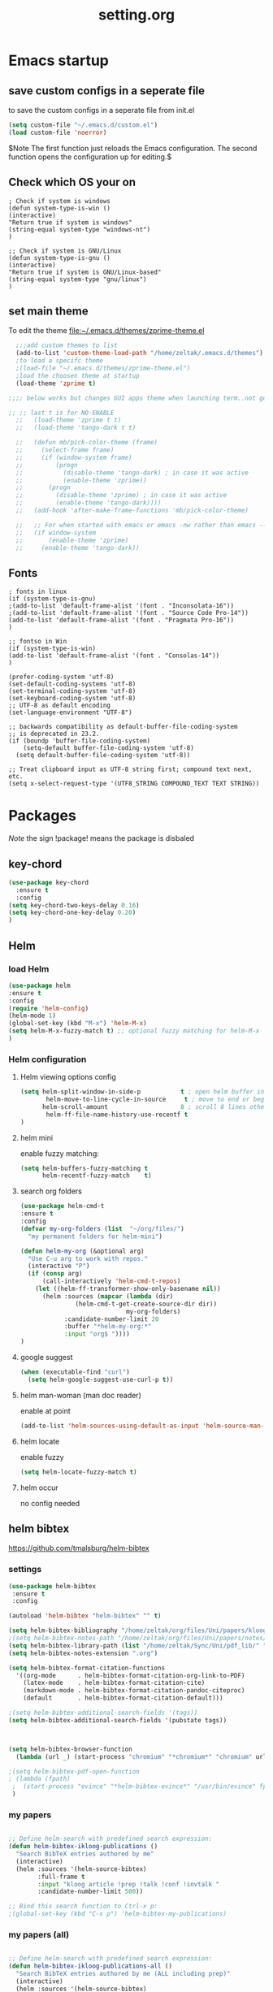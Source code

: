 #+Title: setting.org
 
* Emacs startup
  :PROPERTIES:
  :ID:       8193566d-2dd5-4368-8238-fac2fc9aa7e9
  :END:
** save custom configs in a seperate file
to save the custom configs in a seperate file from init.el

#+BEGIN_SRC emacs-lisp :results none
(setq custom-file "~/.emacs.d/custom.el")
(load custom-file 'noerror)
#+END_SRC

$Note The first function just reloads the Emacs configuration. The second function opens the configuration up for editing.$

** Check which OS your on
#+begin_src emacs-lisp results none
  ; Check if system is windows
  (defun system-type-is-win ()
  (interactive)
  "Return true if system is windows"
  (string-equal system-type "windows-nt")
  )

  ;; Check if system is GNU/Linux
  (defun system-type-is-gnu ()
  (interactive)
  "Return true if system is GNU/Linux-based"
  (string-equal system-type "gnu/linux")
  )
#+end_src
** set main theme

To edit the theme file:~/.emacs.d/themes/zprime-theme.el

#+BEGIN_SRC emacs-lisp :results none
  ;;;add custom themes to list
  (add-to-list 'custom-theme-load-path "/home/zeltak/.emacs.d/themes")
  ;to load a specifc theme 
  ;(load-file "~/.emacs.d/themes/zprime-theme.el")
  ;load the choosen theme at startup 
  (load-theme 'zprime t)

;;;; below works but changes GUI apps theme when launching term..not good..maybe look into this in future  

;; ;; last t is for NO-ENABLE
  ;;   (load-theme 'zprime t t)
  ;;   (load-theme 'tango-dark t t)
  
  ;;   (defun mb/pick-color-theme (frame)
  ;;     (select-frame frame)
  ;;     (if (window-system frame)
  ;;         (progn  
  ;;           (disable-theme 'tango-dark) ; in case it was active
  ;;           (enable-theme 'zprime))
  ;;       (progn  
  ;;         (disable-theme 'zprime) ; in case it was active
  ;;         (enable-theme 'tango-dark))))
  ;;   (add-hook 'after-make-frame-functions 'mb/pick-color-theme)
  
  ;;   ;; For when started with emacs or emacs -nw rather than emacs --daemon
  ;;   (if window-system
  ;;       (enable-theme 'zprime)
  ;;     (enable-theme 'tango-dark))

#+END_SRC

** Fonts
#+begin_src emacs-lisp results none
; fonts in linux
(if (system-type-is-gnu)
;(add-to-list 'default-frame-alist '(font . "Inconsolata-16"))
;(add-to-list 'default-frame-alist '(font . "Source Code Pro-14"))
(add-to-list 'default-frame-alist '(font . "Pragmata Pro-16"))
)

;; fontso in Win
(if (system-type-is-win)
(add-to-list 'default-frame-alist '(font . "Consolas-14"))
)

(prefer-coding-system 'utf-8)
(set-default-coding-systems 'utf-8)
(set-terminal-coding-system 'utf-8)
(set-keyboard-coding-system 'utf-8)
;; UTF-8 as default encoding
(set-language-environment "UTF-8")

;; backwards compatibility as default-buffer-file-coding-system
;; is deprecated in 23.2.
(if (boundp 'buffer-file-coding-system)
    (setq-default buffer-file-coding-system 'utf-8)
  (setq default-buffer-file-coding-system 'utf-8))
 
;; Treat clipboard input as UTF-8 string first; compound text next, etc.
(setq x-select-request-type '(UTF8_STRING COMPOUND_TEXT TEXT STRING))
#+end_src

#+RESULTS:
| UTF8_STRING | COMPOUND_TEXT | TEXT | STRING |

* Packages
  
$Note$ the sign !package! means the package is disbaled

** key-chord

 #+BEGIN_SRC emacs-lisp :results none
(use-package key-chord 
  :ensure t
  :config
(setq key-chord-two-keys-delay 0.16)
(setq key-chord-one-key-delay 0.20)
)
#+END_SRC

** Helm
*** load Helm
#+BEGIN_SRC emacs-lisp :results none
(use-package helm
:ensure t
:config
(require 'helm-config)
(helm-mode 1)
(global-set-key (kbd "M-x") 'helm-M-x)
(setq helm-M-x-fuzzy-match t) ;; optional fuzzy matching for helm-M-x
)
#+END_SRC
*** Helm configuration 
**** Helm viewing options config 

 #+BEGIN_SRC emacs-lisp :results none
(setq helm-split-window-in-side-p           t ; open helm buffer inside current window, not occupy whole other window
       helm-move-to-line-cycle-in-source     t ; move to end or beginning of source when reaching top or bottom of source.
      helm-scroll-amount                    8 ; scroll 8 lines other window using M-<next>/M-<prior>
       helm-ff-file-name-history-use-recentf t
)
 #+END_SRC
**** helm mini
 enable fuzzy matching:
 #+BEGIN_SRC emacs-lisp :results none
 (setq helm-buffers-fuzzy-matching t
       helm-recentf-fuzzy-match    t)
 #+END_SRC
**** search org folders
 #+BEGIN_SRC emacs-lisp :results none
 (use-package helm-cmd-t
 :ensure t
 :config
 (defvar my-org-folders (list  "~/org/files/")
   "my permanent folders for helm-mini")

 (defun helm-my-org (&optional arg)
   "Use C-u arg to work with repos."
   (interactive "P")
   (if (consp arg)
       (call-interactively 'helm-cmd-t-repos)
     (let ((helm-ff-transformer-show-only-basename nil))
       (helm :sources (mapcar (lambda (dir)
				(helm-cmd-t-get-create-source-dir dir))
                              my-org-folders)
             :candidate-number-limit 20
             :buffer "*helm-my-org:*"
             :input "org$ "))))
 )
 #+END_SRC

**** google suggest 
 #+BEGIN_SRC emacs-lisp :results none
 (when (executable-find "curl")
   (setq helm-google-suggest-use-curl-p t))
 #+END_SRC

**** helm man-woman (man doc reader)
 enable at point
 #+BEGIN_SRC emacs-lisp :results none
 (add-to-list 'helm-sources-using-default-as-input 'helm-source-man-pages)
 #+END_SRC
**** helm locate
 enable fuzzy 
 #+BEGIN_SRC emacs-lisp :results none
 (setq helm-locate-fuzzy-match t)	    
 #+END_SRC
**** helm occur
no config needed 
** helm bibtex
https://github.com/tmalsburg/helm-bibtex

*** settings

#+BEGIN_SRC emacs-lisp :results none
(use-package helm-bibtex
 :ensure t
 :config

(autoload 'helm-bibtex "helm-bibtex" "" t)

(setq helm-bibtex-bibliography "/home/zeltak/org/files/Uni/papers/kloog.2015.bib")
;(setq helm-bibtex-notes-path "/home/zeltak/org/files/Uni/papers/notes/")
(setq helm-bibtex-library-path (list "/home/zeltak/Sync/Uni/pdf_lib/" "/home/zeltak/Sync/Uni/pdf_lib_gen/") ) 
(setq helm-bibtex-notes-extension ".org")

(setq helm-bibtex-format-citation-functions
  '((org-mode      . helm-bibtex-format-citation-org-link-to-PDF)
    (latex-mode    . helm-bibtex-format-citation-cite)
    (markdown-mode . helm-bibtex-format-citation-pandoc-citeproc)
    (default       . helm-bibtex-format-citation-default)))

;(setq helm-bibtex-additional-search-fields '(tags))
(setq helm-bibtex-additional-search-fields '(pubstate tags))



(setq helm-bibtex-browser-function
  (lambda (url _) (start-process "chromium" "*chromium*" "chromium" url)))

;(setq helm-bibtex-pdf-open-function
; (lambda (fpath)
 ;  (start-process "evince" "*helm-bibtex-evince*" "/usr/bin/evince" fpath)))
 )
#+END_SRC 

*** my papers 

#+BEGIN_SRC emacs-lisp :results none

 ;; Define helm-search with predefined search expression:
 (defun helm-bibtex-ikloog-publications ()
   "Search BibTeX entries authored by me"
   (interactive)
   (helm :sources '(helm-source-bibtex)
         :full-frame t
         :input "kloog article !prep !talk !conf !invtalk "
         :candidate-number-limit 500))

 ;; Bind this search function to Ctrl-x p:
 ;(global-set-key (kbd "C-x p") 'helm-bibtex-my-publications)
#+END_SRC

*** my papers (all)

#+BEGIN_SRC emacs-lisp :results none

 ;; Define helm-search with predefined search expression:
 (defun helm-bibtex-ikloog-publications-all ()
   "Search BibTeX entries authored by me (ALL including prep)"
   (interactive)
   (helm :sources '(helm-source-bibtex)
         :full-frame t
         :input "kloog"
         :candidate-number-limit 500))

 ;; Bind this search function to Ctrl-x p:
 ;(global-set-key (kbd "C-x p") 'helm-bibtex-my-publications)
#+END_SRC

*** my prep make it match on pubstate
#+BEGIN_SRC emacs-lisp :respults none

 ;; Define helm-search with predefined search expression:
 (defun helm-bibtex-ikloog-prep         ()
   "Search BibTeX entries in preperation with me"
   (interactive)
   (helm :sources '(helm-source-bibtex)
         :full-frame t
         :input "kloog prep"
         :candidate-number-limit 500))

 #+END_SRC

** helm mu
https://github.com/emacs-helm/helm-mu

When you would like to read an email without finishing the helm session, you can select the email and press ~Ctrl-z~
To search for contacts use `helm-mu-contacts`

#+BEGIN_SRC emacs-lisp :results none
(use-package helm-mu
 :ensure t
 :config
  )
#+END_SRC 

** helm-projectile

#+BEGIN_SRC emacs-lisp :results none
(use-package helm-projectile
 :ensure t
 :config
 
 )
#+END_SRC 


** ebib

#+BEGIN_SRC emacs-lisp :results none
(use-package ebib
 :ensure t
 :config
(setq ebib-preload-bib-files '("/home/zeltak/org/files/Uni/papers/kloog.2015.bib")) 

(setq ebib-common-optional-fields
      '(translator keywords origlanguage url file location
        partinfo subtitle edition abstract note annotator
        crossref urldate address subtitle language))

(setq ebib-file-associations '(("pdf" . "okular") ("djvu" . "okular")))
(setq ebib-uniquify-keys t)
(setq ebib-autogenerate-keys t)
(setq ebib-index-window-size 20)
(setq ebib-print-multiline t)

;index view
(setq ebib-index-display-fields (quote (year author)))
(setq ebib-sort-order (quote ((year) (author) )))

 )
#+END_SRC 
** hydra
 #+BEGIN_SRC emacs-lisp :results none
(use-package hydra
:ensure t )
 #+END_SRC
** async
 $Note this is needed for org-download$
 #+BEGIN_SRC emacs-lisp :results none
(use-package async
:ensure t)
 #+END_SRC 

** EVIL

#+BEGIN_SRC emacs-lisp :results none
(use-package evil
:ensure t
:config
)
#+END_SRC

 #+begin_src emacs-lisp results none
   ;; (require 'evil)
   ;; (evil-mode 1)

   ;; ;for normal undo
   ;; (setq evil-want-fine-undo t)

   ;; ;;; esc quits
   ;; (define-key evil-normal-state-map [escape] 'keyboard-quit)
   ;; (define-key evil-visual-state-map [escape] 'keyboard-quit)
   ;; (define-key minibuffer-local-map [escape] 'minibuffer-keyboard-quit)
   ;; (define-key minibuffer-local-ns-map [escape] 'minibuffer-keyboard-quit)
   ;; (define-key minibuffer-local-completion-map [escape] 'minibuffer-keyboard-quit)
   ;; (define-key minibuffer-local-must-match-map [escape] 'minibuffer-keyboard-quit)
   ;; (define-key minibuffer-local-isearch-map [escape] 'minibuffer-keyboard-quit)

   ;; ;searches
   ;; (global-set-key (kbd "C-*") 'evil-search-symbol-forward)
   ;; (global-set-key (kbd "C-#") 'evil-search-symbol-backward)



 #+end_src

** EVIL NERD Commenter
https://github.com/redguardtoo/evil-nerd-commenter

 #+BEGIN_SRC emacs-lisp :results none
(use-package evil-nerd-commenter
:ensure t
:config
)
;(evilnc-default-hotkeys)
;(setq evilnc-hotkey-comment-operator ",,")
 #+END_SRC


** edit-server (for chrome interaction)
 #+BEGIN_SRC emacs-lisp :results none
   ;; (require 'edit-server)
   ;;  (edit-server-start)
   ;; (autoload 'edit-server-maybe-dehtmlize-buffer "edit-server-htmlize" "edit-server-htmlize" t)
   ;; (autoload 'edit-server-maybe-htmlize-buffer   "edit-server-htmlize" "edit-server-htmlize" t)
   ;; (add-hook 'edit-server-start-hook 'edit-server-maybe-dehtmlize-buffer)
   ;; (add-hook 'edit-server-done-hook  'edit-server-maybe-htmlize-buffer)
 #+END_SRC
** yasnippet
*** load yasnippet

#+BEGIN_SRC emacs-lisp :results none
(use-package yasnippet
 :config 
(yas-global-mode 1)
;; Use custom snippets.
;(setq yas-snippet-dirs '("~/.emacs.d/snippets"))
(yas-reload-all)
(setq yas-snippet-dirs '("~/.emacs.d/snippets/"))
)
#+END_SRC
*** function helm 
#+BEGIN_SRC emacs-lisp :results none
(defun shk-yas/helm-prompt (prompt choices &optional display-fn)
  "Use helm to select a snippet. Put this into `yas/prompt-functions.'"
  (interactive)
  (setq display-fn (or display-fn 'identity))
  (if (require 'helm-config)
      (let (tmpsource cands result rmap)
        (setq cands (mapcar (lambda (x) (funcall display-fn x)) choices))
        (setq rmap (mapcar (lambda (x) (cons (funcall display-fn x) x)) choices))
        (setq tmpsource
              (list
	       (cons 'name prompt)
	       (cons 'candidates cands)
	       '(action . (("Expand" . (lambda (selection) selection))))
	       ))
        (setq result (helm-other-buffer '(tmpsource) "*helm-select-yasnippet"))
        (if (null result)
            (signal 'quit "user quit!")
          (cdr (assoc result rmap))))
    nil))
#+END_SRC

#+BEGIN_SRC emacs-lisp :results none
  ;; (use-package yasnippet
  ;; :diminish yas-minor-mode
  ;; :commands yas-global-mode
  ;; :ensure t
  ;;   :bind ("M-=" . yas-insert-snippet)
  ;;   :config
  ;;   (progn
  ;;     (defun my-yas/prompt (prompt choices &optional display-fn)
  ;;       (let* ((names (loop for choice in choices
  ;;                           collect (or (and display-fn
  ;;                                            (funcall display-fn choice))
  ;;                                       choice)))
  ;;              (selected (helm-other-buffer
  ;;                         `(((name . ,(format "%s" prompt))
  ;;                            (candidates . names)
  ;;                            (action . (("Insert snippet" . (lambda (arg)
  ;;                                                             arg))))))
  ;;                         "*helm yas/prompt*")))
  ;;         (if selected
  ;;             (let ((n (position selected names :test 'equal)))
  ;;               (nth n choices))
  ;;           (signal 'quit "user quit!"))))
  ;;     (custom-set-variables '(yas/prompt-functions '(my-yas/prompt))))))
#+END_SRC


** Highlight symbol
https://github.com/nschum/highlight-symbol.el

highlight word at point and move forward next to other words

#+BEGIN_SRC emacs-lisp :results none
(use-package highlight-symbol
 :ensure t
 :config
 
 )
#+END_SRC 


** org-downlaod							     :ATTACH:
   :PROPERTIES:
   :ID:       54e01618-35eb-45c5-b0b7-6f830faef316
   :Attachments: screenshot_2015-04-05_08:15:22.png
   :END:
 provides function to drag images from browser and link address
 $Note$ this requires package async to be installed, @async must be loaded before this package@

#+BEGIN_SRC emacs-lisp :results none
  (use-package org-download 
   :ensure t
   :config
   (setq-default org-download-heading-lvl nil)
   (setq-default org-download-image-dir "/home/zeltak/org/attach/images_2015")
  )
 #+END_SRC

*** old configs 

#+BEGIN_SRC emacs-lisp :results none
  ;; (setq org-download-method 'attach
  ;;        org-download-screenshot-method "scrot -s %s"
  ;;        org-download-backend (if (executable-find "curl") "curl \"%s\" -o \"%s\"" t)))
#+END_SRC

 #+BEGIN_SRC emacs-lisp :results none
  ; (load-file "~/.emacs.g/extra/org-download/org-download.el")
  ; (setq-default org-download-heading-lvl nil)
  ; (setq-default org-download-image-dir "/home/zeltak/org/attach/images_2015")
 #+END_SRC

 #+BEGIN_SRC emacs-lisp :results none
;(if (string= system-name "voices") (setq-default org-download-image-dir "/home/zeltak/org/attach/images_2014/") (setq-default org-download-image-dir "/media/NAS/Uni/org/attach/images_2013/"))                                                           
 #+END_SRC
** org-dp (wrap code blocks functions) 
https://github.com/tj64/org-dp
*** load 
#+BEGIN_SRC emacs-lisp :results none
 (add-to-list 'load-path "/home/zeltak/.emacs.g/extra/org-dp/")
 (require 'org-dp-lib)
 #+END_SRC
*** TODO my wrap functions

#+BEGIN_SRC emacs-lisp :results none
(when (require 'org-dp-lib nil t)

;;;;;;;;;; wrap in elisp
  (defun z/wrap-elisp ()
        (org-dp-wrap-in-block
         nil '(src-block nil nil nil (:language "emacs-lisp" :preserve-indent 1  :parameters ":results none" ))))

;for hydra create interactive new functions
(defun z/hydra-wrap-elisp () (interactive) (beginning-of-line) (z/wrap-elisp))

;;;;;;;;;; wrap in bash
  (defun z/wrap-bash ()
        (org-dp-wrap-in-block
         nil '(src-block nil nil nil (:language "sh" :preserve-indent 1  :parameters ":results none" ))))

;for hydra create interactive new functions
(defun z/hydra-wrap-bash () (interactive) (beginning-of-line) (z/wrap-bash))


;;;;;;;;;; wrap in bash
  (defun z/wrap-example ()
        (org-dp-wrap-in-block
         nil '(src-block nil nil nil (:language "example" :preserve-indent 1  :parameters ":results none" ))))

;for hydra create interactive new functions
(defun z/hydra-wrap-example () (interactive) (beginning-of-line) (z/wrap-example))



;;;;;;;;;; wrap in R
  (defun z/wrap-R ()
        (org-dp-wrap-in-block
         nil '(src-block nil nil nil (:language "R" :preserve-indent 1  :parameters ":results none" ))))

;for hydra create interactive new functions
(defun z/hydra-wrap-R () (interactive) (beginning-of-line) (z/wrap-R))

;;;;;;;;;; wrap in latex
  (defun z/wrap-latex ()
        (org-dp-wrap-in-block
         nil '(src-block nil nil nil (:language "latex" :preserve-indent 1  :parameters ":results none" ))))

;for hydra create interactive new functions
(defun z/hydra-wrap-latex () (interactive) (beginning-of-line) (z/wrap-latex))


;end paren
     )
#+END_SRC

** Yasnippets 
*** base
#+BEGIN_SRC emacs-lisp :results none
(use-package yasnippet
:ensure t
:config
(require 'yasnippet)
;for orgmode properties fix 
(setq yas-indent-line 'fixed)
;set insert at point prompt type- here ido
(setq yas/prompt-functions '(yas/ido-prompt
                             yas/completing-prompt))
)
#+END_SRC

#+begin_src emacs-lisp results none
  ;; (require 'yasnippet)

  ;; (setq yas-snippet-dirs
  ;;       '("~/.emacs.d/snippets"                 ;; personal snippets
  ;;         ""           ;; foo-mode and bar-mode snippet collection
  ;;         "" ;; the yasmate collection
  ;;         ""         ;; the default collection
  ;;         ))

  ;; (yas-global-mode 1)

#+end_src

*** popup menu for inserting

this requires you to isntall 'popup' from MELPA beforehand

#+BEGIN_SRC emacs-lisp :results none
  ;; ;;; use popup menu for yas-choose-value
  ;; (require 'popup)

  ;; ;; add some shotcuts in popup menu mode
  ;; (define-key popup-menu-keymap (kbd "M-n") 'popup-next)
  ;; (define-key popup-menu-keymap (kbd "TAB") 'popup-next)
  ;; (define-key popup-menu-keymap (kbd "<tab>") 'popup-next)
  ;; (define-key popup-menu-keymap (kbd "<backtab>") 'popup-previous)
  ;; (define-key popup-menu-keymap (kbd "M-p") 'popup-previous)

  ;; (defun yas-popup-isearch-prompt (prompt choices &optional display-fn)
  ;;   (when (featurep 'popup)
  ;;     (popup-menu*
  ;;      (mapcar
  ;;       (lambda (choice)
  ;;         (popup-make-item
  ;;          (or (and display-fn (funcall display-fn choice))
  ;;              choice)
  ;;          :value choice))
  ;;       choices)
  ;;      :prompt prompt
  ;;      ;; start isearch mode immediately
  ;;      :isearch t
  ;;      )))

  ;; (setq yas-prompt-functions '(yas-popup-isearch-prompt yas-ido-prompt yas-no-prompt))
#+END_SRC

** ispell
#+BEGIN_SRC emacs-lisp :results none
(setq ispell-personal-dictionary "~/.emacs.d/ispell-dico-personal")
#+END_SRC
** Browse kill ring
#+BEGIN_SRC emacs-lisp :results none
(use-package browse-kill-ring
:ensure t
:config
)
#+END_SRC 

** !ido!

$note its built into emacs no intsall needed$

'flx-ido'- install it before ido through MELPA

#+BEGIN_SRC emacs-lisp :results none
  ;; (ido-mode 1)
  ;; (require 'flx-ido)
  ;; (ido-everywhere 1)
  ;; (flx-ido-mode 1)
  ;; ;; disable ido faces to see flx highlights.
  ;; (setq ido-use-faces nil)
  
  
  ;; (setq ido-max-directory-size 100000)
  ;; (ido-mode (quote both))
  ;; ; Use the current window when visiting files and buffers with ido
  ;; (setq ido-default-file-method 'selected-window)
  ;; (setq ido-default-buffer-method 'selected-window)
  
  
  
  ;; ;ignore case
  ;; (setq ido-case-fold t)
  ;; (setq ido-enable-flex-matching t) ; fuzzy matching is a must have
  
  ;; ;ido-ubiquitous
  
  ;; ;recents ido
  ;; (defun recentf-ido-find-file ()
  ;;   "Find a recent file using ido."
  ;;   (interactive)
  ;;   (let ((file (ido-completing-read "Choose recent file: " recentf-list nil t)))
  ;;     (when file
  ;;      (find-file file))))
  
  
  ;; ;this keybinding lets you even more quickly reach your home folder when in ido-find-file.
  
  ;; (add-hook 'ido-setup-hook
  ;;  (lambda ()
  ;;    ;; Go straight home
  ;;    (define-key ido-file-completion-map
  ;;      (kbd "~")
  ;;      (lambda ()
  ;;        (interactive)
  ;;        (if (looking-back "/")
  ;;            (insert "~/")
  ;;          (call-interactively 'self-insert-command))))))
#+END_SRC

** smex
#+BEGIN_SRC emacs-lisp :results none
(use-package smex
:ensure t
:config
)
#+END_SRC
** Bookmark+
#+BEGIN_SRC emacs-lisp :results none
(use-package bookmark+
:ensure t
:config
(setq bookmark-version-control t
      bookmark-save-flag t)
;ask for tags when saving a bookmark move nil to t to ask each time
(setq bmkp-prompt-for-tags-flag nil)
)

#+END_SRC

** Undo tree
#+BEGIN_SRC emacs-lisp :results none
(use-package undo-tree 
:ensure t
:config
(global-undo-tree-mode 1)
(setq undo-tree-auto-save-history t)
(setq undo-tree-history-directory-alist '((".*" . "~/.emacs.t/undo-files")))
(setq undo-tree-mode-lighter "")	 
)
#+END_SRC

** !hippie expand! 

$note its built into emacs no intsall needed$

#+BEGIN_SRC emacs-lisp :results none
  ;; (setq dcsh-command-list '("all_registers"
  ;;                               "check_design" "check_test" "compile" "current_design"
  ;;                               "link" "uniquify"
  ;;                               "report_timing" "report_clocks" "report_constraint"
  ;;                               "get_unix_variable" "set_unix_variable"
  ;;                               "set_max_fanout"
  ;;                               "report_area" "all_clocks" "all_inputs" "all_outputs"))
      
  ;;     (defun he-dcsh-command-beg ()
  ;;       (let ((p))
  ;;         (save-excursion
  ;;           (backward-word 1)
  ;;           (setq p (point)))
  ;;         p))
      
  ;;     (defun try-expand-dcsh-command (old)
  ;;       (unless old
  ;;         (he-init-string (he-dcsh-command-beg) (point))
  ;;         (setq he-expand-list (sort
  ;;                               (all-completions he-search-string (mapcar 'list dcsh-command-list))
  ;;                               'string-lessp)))
  ;;       (while (and he-expand-list
  ;;               (he-string-member (car he-expand-list) he-tried-table))
  ;;         (setq he-expand-list (cdr he-expand-list)))
  ;;       (if (null he-expand-list)
  ;;           (progn
  ;;             (when old (he-reset-string))
  ;;             ())
  ;;         (he-substitute-string (car he-expand-list))
  ;;         (setq he-tried-table (cons (car he-expand-list) (cdr he-tried-table)))
  ;;         (setq he-expand-list (cdr he-expand-list))
  ;;         t))
  
  ;; (setq hippie-expand-try-functions-list (cons 'yas/hippie-try-expand hippie-expand-try-functions-list))
   
  ;; (defun my-hippie-expand-completions (&optional hippie-expand-function)
  ;;       "Return the full list of possible completions generated by `hippie-expand'.
  ;;     The optional argument can be generated with `make-hippie-expand-function'."
  ;;       (let ((this-command 'my-hippie-expand-completions)
  ;;             (last-command last-command)
  ;;             (buffer-modified (buffer-modified-p))
  ;;             (hippie-expand-function (or hippie-expand-function 'hippie-expand)))
  ;;         (flet ((ding)) ; avoid the (ding) when hippie-expand exhausts its options.
  ;;           (while (progn
  ;;                    (funcall hippie-expand-function nil)
  ;;                    (setq last-command 'my-hippie-expand-completions)
  ;;                    (not (equal he-num -1)))))
  ;;         ;; Evaluating the completions modifies the buffer, however we will finish
  ;;         ;; up in the same state that we began, and (save-current-buffer) seems a
  ;;         ;; bit heavyweight in the circumstances.
  ;;         (set-buffer-modified-p buffer-modified)
  ;;         ;; Provide the options in the order in which they are normally generated.
  ;;         (delete he-search-string (reverse he-tried-table))))
       
  ;;     (defmacro my-ido-hippie-expand-with (hippie-expand-function)
  ;;       "Generate an interactively-callable function that offers ido-based completion
  ;;     using the specified hippie-expand function."
  ;;       `(call-interactively
  ;;         (lambda (&optional selection)
  ;;           (interactive
  ;;            (let ((options (my-hippie-expand-completions ,hippie-expand-function)))
  ;;              (if options
  ;;                  (list (ido-completing-read "Completions: " options)))))
  ;;           (if selection
  ;;               (he-substitute-string selection t)
  ;;             (message "No expansion found")))))
       
  ;;     (defun my-ido-hippie-expand ()
  ;;       "Offer ido-based completion for the word at point."
  ;;       (interactive)
  ;;       (my-ido-hippie-expand-with 'hippie-expand))
       
  ;; (global-set-key (kbd "<f12>") 'my-ido-hippie-expand)
  ;; (global-set-key [(meta f5)] (make-hippie-expand-function
  ;;                                '(try-expand-dcsh-command
  ;;                                  try-expand-dabbrev-visible
  ;;                                  try-expand-dabbrev
  ;;                                  try-expand-dabbrev-all-buffers) t))
  ;; (global-set-key (kbd "M-/") 'hippie-expand)
  ;; (global-set-key (kbd "TAB") 'hippie-expand)
  
#+END_SRC
  
** open with

#+BEGIN_SRC emacs-lisp :results none
(use-package openwith 
:ensure t
:config
(setq openwith-associations '(("\\.pdf\\'" "okular" (file))))
(setq openwith-associations '(("\\.mkv\\'" "mplayer" (file))))
(setq openwith-associations '(("\\.html\\'" "chromium" (file))))
(setq openwith-associations '(("\\.html\\'" "eww" (file))))
(setq openwith-associations '(("\\.mp4\\'" "vlc" (file))))
(setq openwith-associations '(("\\.ogm\\'" "vlc" (file))))
(setq openwith-associations '(("\\.avi\\'" "vlc" (file))))
(setq openwith-associations '(("\\.mpeg\\'" "vlc" (file))))
(setq openwith-associations '(("\\.mkv\\'" "vlc" (file))))
(openwith-mode t)
)
#+END_SRC
** expand region
https://github.com/magnars/expand-region.el

#+BEGIN_SRC emacs-lisp :results none
(use-package expand-region
 :ensure t
 :config
 :bind (
       ("M-2" . er/expand-region )
 )
)

#+END_SRC

:bind (("M-o l" . highlight-lines-matching-regexp)
         ("M-o r" . highlight-regexp)
         ("M-o w" . highlight-phrase)))


** Ace jump
*** evil mode specifics 
#+BEGIN_SRC emacs-lisp :results none 
  ;; some proposals for binding:
 
;  (define-key evil-motion-state-map (kbd "SPC") #'evil-ace-jump-char-mode)
;  (define-key evil-motion-state-map (kbd "C-SPC") #'evil-ace-jump-word-mode)
;  (define-key evil-motion-state-map (kbd "M-SPC") #'evil-ace-jump-line-mode)
   
  ;; (define-key evil-operator-state-map (kbd "SPC") #'evil-ace-jump-char-mode)      ; similar to f
  ;; (define-key evil-operator-state-map (kbd "C-SPC") #'evil-ace-jump-char-to-mode) ; similar to t
  ;; (define-key evil-operator-state-map (kbd "M-SPC") #'evil-ace-jump-word-mode)
  
#+END_SRC
** Ace window
*** use package
sets to only use homekeys 
#+BEGIN_SRC emacs-lisp :results none
(use-package ace-window
    :config
;set keys to only these 
    (setq aw-keys '(?a ?s ?d ?f ?g ?h ?j ?k ?l))
    (setq aw-background nil))
#+END_SRC
*** change font and size
#+BEGIN_SRC emacs-lisp :results none
(custom-set-faces
 '(aw-leading-char-face
   ((t (:inherit ace-jump-face-foreground :height 3.0)))))
#+END_SRC
** Avy
#+BEGIN_SRC emacs-lisp :results none
(defcustom avy-keys '(?a ?s ?d ?f ?g ?h ?j ?k ?l)
  "Keys for jumping.")
#+END_SRC

#+BEGIN_SRC emacs-lisp :results none
(global-set-key (kbd "C-;") 'avi-goto-char-2)
#+END_SRC

#+BEGIN_SRC emacs-lisp :results none
(setq avi-background t)
#+END_SRC

** Ace-isearch
https://github.com/tam17aki/ace-isearch
*** start ace-isearch
#+BEGIN_SRC emacs-lisp :results none
;use-package ace-isearch
;:ensure t
;:config
;(ace-isearch-mode +1)
;(global-ace-isearch-mode +1)
;)
#+END_SRC
*** customize 

#+BEGIN_SRC emacs-lisp :results none
;(custom-set-variables
; '(ace-isearch-input-length 7)
; '(ace-isearch-input-idle-delay 0.4)
; '(ace-isearch-submode 'ace-jump-char-mode)
; '(ace-isearch-use-ace-jump 'printing-char))

;(ace-isearch-set-ace-jump-after-isearch-exit t)
#+END_SRC

** ace zap
#+BEGIN_SRC emacs-lisp :results none
(use-package ace-jump-zap
  :ensure ace-jump-zap
)
#+END_SRC
** auctex
#+BEGIN_SRC emacs-lisp :results none
;(require 'tex)
;(setq preview-scale-function 1.1)
#+END_SRC
** lentic mode
https://github.com/phillord/lentic

#+BEGIN_SRC emacs-lisp :results none
(use-package lentic
 :ensure t
 :config
 )
#+END_SRC


** manage-minor-mode  
https://github.com/ShingoFukuyama/manage-minor-mode

Set minor-modes status for each major-mode in advance

#+BEGIN_SRC emacs-lisp :results none
(setq manage-minor-mode-default
      '((global
         (on   rainbow-mode)
         (off  line-number-mode))
        (emacs-lisp-mode
         (on   rainbow-delimiters-mode eldoc-mode show-paren-mode))
        (js2-mode
         (on   color-identifiers-mode)
         (off  flycheck-mode))))
#+END_SRC

** Rainbow mode
http://julien.danjou.info/projects/emacs-packages#rainbow-mode

#+BEGIN_SRC emacs-lisp :results none
(use-package rainbow-mode
:ensure t
:config
)

(dolist (hook '(css-mode-hook
                html-mode-hook
                js-mode-hook
                emacs-lisp-mode-hook
                org-mode-hook
                text-mode-hook
                ))
  (add-hook hook 'rainbow-mode))
#+END_SRC
** google contacts

#+BEGIN_SRC emacs-lisp :results none
(use-package google-contacts
:ensure t
:config
)
#+END_SRC
** TODO magit
   

https://github.com/magit/magit/blob/master/README.md#its-magit--an-emacs-mode-for-git

#+BEGIN_SRC emacs-lisp :results none

#+END_SRC 


** unfill
https://github.com/purcell/unfill

makes or unmakes a marked section wider/shorter (look fill command)

#+BEGIN_SRC emacs-lisp :results none
(use-package unfill
:ensure t
:config
)
#+END_SRC

** indent guide
#+BEGIN_SRC emacs-lisp :results none
(use-package indent-guide
:ensure t
:config
)


#+END_SRC
** Fill colum mode
#+BEGIN_SRC emacs-lisp :results none
(use-package fill-column-indicator
:ensure t
:config
)
#+END_SRC

** drag stuff
https://github.com/rejeep/drag-stuff.el

allows to drag text around via keyboard 

#+BEGIN_SRC emacs-lisp :results none
(use-package drag-stuff
 :ensure t
 :config
  )
#+END_SRC

** bug hunter
https://github.com/Malabarba/elisp-bug-hunter

#+BEGIN_SRC emacs-lisp :results none
(use-package bug-hunter
 :ensure t
 :config
  )
#+END_SRC

** mic-parens
better parens match than bulit in Emacs one 
#+BEGIN_SRC emacs-lisp :results none
(use-package mic-paren
 :ensure t
 :config
  )
#+END_SRC
** mu4e-maildirs-extension
https://github.com/agpchil/mu4e-maildirs-extension
#+BEGIN_SRC emacs-lisp :results none
;(use-package mu4e-maildirs-extension
; :ensure t
; :config
;(setq mu4e-maildirs-extension-title "Mail")
;(setq mu4e-maildirs-extension-custom-list (quote ("INBOX" "Starred"  )))
; )
#+END_SRC

** swiper
#+BEGIN_SRC emacs-lisp :results none
(use-package swiper 
 :ensure t
 :config
 )
#+END_SRC
** engine-mode
   
#+BEGIN_SRC emacs-lisp :results none
(use-package engine-mode
 :ensure t
 :config 
 )
#+END_SRC

** color-theme-approximate
 If it doesn't work try to put the line lower in the .emacs file (it happened to me). If everything still look like shit check that you have the correct XTERM environment variable set 
$Note- is different inside screen or tmux$

#+BEGIN_SRC emacs-lisp :results none
(use-package color-theme-approximate
 :ensure t
 :config
(color-theme-approximate-on)
 )
#+END_SRC 

** peep dired

#+BEGIN_SRC emacs-lisp :results none
(use-package peep-dired
 :ensure t
 :config
 (setq peep-dired-ignored-extensions '("mkv" "iso" "mp4"))
 )
#+END_SRC 

** dired plugins
*** dired-x
$Note-no need to install its a internal dired package$ 
#+BEGIN_SRC emacs-lisp :results none
(require 'dired-x)
#+END_SRC 
*** dired sort
#+BEGIN_SRC emacs-lisp :results none
(use-package dired-sort
 :ensure t
 :config
  )
#+END_SRC 
*** dired+
#+BEGIN_SRC emacs-lisp :results none
(use-package dired+
 :ensure t
 :config
(toggle-diredp-find-file-reuse-dir 1)
  )
#+END_SRC 
*** dired-details
#+BEGIN_SRC emacs-lisp :results none
(use-package dired-details
 :ensure t
 :config
(setq dired-details-hide-link-targets nil)
 )
#+END_SRC 
*** dired-details+

#+BEGIN_SRC emacs-lisp :results none
(use-package dired-details+
 :ensure t
 :config
 )
#+END_SRC 

*** dired-avfs
#+BEGIN_SRC emacs-lisp :results none
(use-package dired-avfs
 :ensure t
 :config
 )
#+END_SRC 

*** TODO dired-filter
https://github.com/Fuco1/dired-hacks
#+BEGIN_SRC emacs-lisp :results none
(use-package dired-filter
 :ensure t
 :config
 )
#+END_SRC 
*** TODO dired-narrow
https://github.com/Fuco1/dired-hacks
#+BEGIN_SRC emacs-lisp :results none
(use-package dired-narrow
 :ensure t
 :config
 )
#+END_SRC 

*** dired-efap (rename file at point)

#+BEGIN_SRC emacs-lisp :results none
(use-package dired-efap
 :ensure t
 :config
 
 )
#+END_SRC 

** password-store
#+BEGIN_SRC emacs-lisp :results none
(add-to-list 'load-path "/home/zeltak/.emacs.g/password-store/")
(require 'password-store)
#+END_SRC
** transmission
need to install let-alist and seq packages from melpa
#+BEGIN_SRC emacs-lisp :results none
(add-to-list 'load-path "/home/zeltak/.emacs.g/transmission/")
(require 'transmission)
(setq transmission-host "10.0.0.2")
(setq transmission-rpc-path "/transmission/web/")
(setq transmission-rpc-auth '(:username "zeltak" :password "salar" ) )
#+END_SRC

** golden ratio
https://github.com/roman/golden-ratio.el

allows to dynamically resize the non currently edited pane

#+BEGIN_SRC emacs-lisp :results none
(use-package golden-ratio
 :ensure t
 :config
 (require 'golden-ratio)
 (golden-ratio-mode 1)
 )
#+END_SRC
** winner-mode
#+BEGIN_SRC emacs-lisp :results none
(winner-mode 1)
#+END_SRC
** org-gcal
#+BEGIN_SRC emacs-lisp :results none
(use-package org-gcal 
 :ensure t
 :config
(require 'org-gcal)
(setq org-gcal-client-id "915933520493-ppckdh9b038tb5u039c0b8s06bdkio98.apps.googleusercontent.com"
      org-gcal-client-secret "1hy--1nQE-xUjVyR8MLYt5W"
      org-gcal-file-alist '(
("ikloog@gmail.com" .  "~/org/files/agenda/gcal.org")

))
;for closing use package
)
#+END_SRC 
** xah-find
http://ergoemacs.org/emacs/elisp-xah-find-text.html
This is the home page for “xah-find.el”.

This package provides emacs commands for find/replace in a directory, like {grep, rgrep, lgrep, unix sed}, but written entirely in emacs lisp.

This package provides these commands:

xah-find-text
xah-find-text-regex
xah-find-count
xah-find-replace-text
xah-find-replace-text-regex

Press Enter ↵ on a link to jump to the file location. (or mouse click)
Press 【Tab ↹】 to jump to next occurence. (【⇧ Shift+Tab ↹】 for previous)
Press 【Alt+p】 or 【Alt+n】 to move cursor to previous/next file name.

#+BEGIN_SRC emacs-lisp :results none
(use-package xah-find
 :ensure t
 :config
  )
#+END_SRC 

** org ref
*** load 
#+BEGIN_SRC emacs-lisp :results none
(add-to-list 'load-path "/home/zeltak/.emacs.g/org-ref/")
;; make sure you have dash, helm, helm-bibtex, ebib, s, f, hydra and key-chord
;; in your load-path
(require 'org-ref)
;; optional but very useful libraries in org-ref
(require 'doi-utils)
(require 'jmax-bibtex)
(require 'pubmed)
(require 'arxiv)
(require 'sci-id)
#+END_SRC

*** config 
#+BEGIN_SRC emacs-lisp :results none
;(org-babel-load-file "/home/zeltak/.emacs.g/extra/org-ref/org-ref.org")
(setq reftex-default-bibliography '("/home/zeltak/org/files/Uni/papers/kloog.2015.bib"))

;; see org-ref for use of these variables
(setq org-ref-bibliography-notes "/home/zeltak/org/files/Uni/papers/notes/"
      org-ref-default-bibliography '("/home/zeltak/org/files/Uni/papers/kloog.2015.bib")
      org-ref-pdf-directory "/home/zeltak/Sync/Uni/pdf_lib/")

(setq bibtex-autokey-year-length 4
      bibtex-autokey-name-year-separator "-"
      bibtex-autokey-year-title-separator "-"
      bibtex-autokey-titleword-separator "-"
      bibtex-autokey-titlewords 2
      bibtex-autokey-titlewords-stretch 1
      bibtex-autokey-titleword-length 5)
#+END_SRC
** pdf tools
https://github.com/politza/pdf-tools

#+BEGIN_SRC emacs-lisp :results none
(use-package pdf-tools
 :ensure t
 :config
  )
#+END_SRC 

** scratch
Instant scratch buffer for current mode

http://pragmaticemacs.com/emacs/instant-scratch-buffer-for-current-mode/

#+BEGIN_SRC emacs-lisp :results none
(use-package scratch
 :ensure t
 :config
 (autoload 'scratch "scratch" nil t)
 )
#+END_SRC
** TODO org-pandoc
https://github.com/kawabata/ox-pandoc

#+BEGIN_SRC emacs-lisp :results none
(use-package org-pandoc
 :ensure t
 :config
 )
#+END_SRC

** projectile

#+BEGIN_SRC emacs-lisp :results none
(use-package projectile
 :ensure t
 :config
(projectile-global-mode)
(setq projectile-completion-system 'grizzl)
 )
#+END_SRC 
** grizzl
for projectile fuzzy match
#+BEGIN_SRC emacs-lisp :results none
(use-package grizzl
 :ensure t
 :config
  )
#+END_SRC 

** workgroup2
http://workgroups2.readthedocs.org/en/latest/guide/installation.html
#+BEGIN_SRC emacs-lisp :results none
(use-package workgroups2
 :ensure t
 :config
;(workgroups-mode 1)        ; put this one at the bottom of .emacs (init.el)
(require 'workgroups2)
;; Change workgroups session file
(setq wg-session-file "~/.emacs.d/.emacs_workgroups") 
)
#+END_SRC 


* Functions
** Encoding
*** fix unicode characters
#+BEGIN_SRC emacs-lisp :results none
(defun z-fix-characters 
(start end) 
(interactive "r") 
(let ((buffer-invisibility-spec)) (query-replace-regexp "[^\t\n\r\f -~]" ""))
)

(defun z-fix2-characters ()
  (interactive)
  (let ()
    (query-replace-regexp "[^\t\n\r\f -~]" "")
    ))
#+END_SRC
** Editing
*** Increment years

#+BEGIN_SRC emacs-lisp
(defun z-year-increment  (buffer max-year)
  (interactive "b\nsMax year (yy): ")
  (setq max-year (string-to-number max-year))
  (let ((year 2003)
        (newbuf (get-buffer-create "increment-year")))
    (let ((s (with-current-buffer buffer
               (buffer-substring (point-min) (point-max)))))
      (dotimes (n (1+ max-year))
        (with-current-buffer newbuf
          (goto-char (point-max))
          (insert "\n")
          (insert (replace-regexp-in-string (int-to-string year)
                                            (int-to-string (+ year n))
                                            s)))))
    (switch-to-buffer newbuf)))
#+END_SRC

#+RESULTS:
: z-year-increment

*** Get rid of blank lines
#+BEGIN_SRC emacs-lisp :results none
(defun flush-blank-lines ()
    "Removes all blank lines from buffer or region"
     (interactive)
     (save-excursion
       (let (min max)
         (if (equal (region-active-p) nil)
             (mark-whole-buffer))
         (setq min (region-beginning) max (region-end))
         (flush-lines "^ *$" min max t))))
#+END_SRC 
*** Join lines

#+BEGIN_SRC emacs-lisp :results none
(global-set-key (kbd "M-j")
            (lambda ()
                  (interactive)
                  (join-line -1)))
#+END_SRC
*** Fill/unfill paragraph
#+BEGIN_SRC emacs-lisp :results none
(defun unfill-paragraph ()
  "Replace newline chars in current paragraph by single spaces.
This command does the inverse of `fill-paragraph'."
  (interactive)
  (let ((fill-column 90002000)) ; 90002000 is just random. you can use `most-positive-fixnum'
    (fill-paragraph nil)))

(defun unfill-region (start end)
  "Replace newline chars in region by single spaces.
This command does the inverse of `fill-region'."
  (interactive "r")
  (let ((fill-column 90002000))
    (fill-region start end)))

#+END_SRC
*** Count words in region
#+BEGIN_SRC emacs-lisp :results none

(defun z-count-words-region (posBegin posEnd)
  "Print number of words and chars in region."
  (interactive "r")
  (message "Counting …")
  (save-excursion
    (let (wordCount charCount)
      (setq wordCount 0)
      (setq charCount (- posEnd posBegin))
      (goto-char posBegin)
      (while (and (< (point) posEnd)
                  (re-search-forward "\\w+\\W*" posEnd t))
        (setq wordCount (1+ wordCount)))

      (message "Words: %d. Chars: %d." wordCount charCount)
      )))

#+END_SRC
*** Copy and comment
#+BEGIN_SRC emacs-lisp :results none
(defun z/copy-comment-paste ()
  "copy active region/current line, comment, and then paste"
  (interactive)
  (unless (use-region-p)
    (progn
      (beginning-of-line 2)
      (push-mark (line-beginning-position 0))))
  (kill-ring-save (region-beginning) (region-end))
  (comment-region (region-beginning) (region-end))
  (yank)
  (exchange-point-and-mark)
  (indent-according-to-mode))


#+END_SRC
*** comment/uncomment line
#+BEGIN_SRC emacs-lisp :results none
(defun z/comment-line (n)
  "Comment or uncomment current line and leave point after it.
With positive prefix, apply to N lines including current one.
With negative prefix, apply to -N lines above.
If region is active, apply to active region instead."
  (interactive "p")
  (if (use-region-p)
      (comment-or-uncomment-region
       (region-beginning) (region-end))
    (let ((range
           (list (line-beginning-position)
                 (goto-char (line-end-position n)))))
      (comment-or-uncomment-region
       (apply #'min range)
       (apply #'max range)))
    (forward-line 1)
    (back-to-indentation)))

#+END_SRC

*** move line up/down
    #+BEGIN_SRC emacs-lisp :results none
(defun move-line-up ()
  "Move up the current line."
  (interactive)
  (transpose-lines 1)
  (forward-line -2)
  (indent-according-to-mode))

(defun move-line-down ()
  "Move down the current line."
  (interactive)
  (forward-line 1)
  (transpose-lines 1)
  (forward-line -1)
  (indent-according-to-mode))

#+END_SRC
*** insert date
#+BEGIN_SRC emacs-lisp :results none
(defun z-insert-date (&optional addTimeStamp-p)
  "Insert current date and or time. In this format yyyy-mm-dd.
 When called with `universal-argument', insert date and time, e.g. 2012-05-28T07:06:23-07:00
 Replaces text selection.See also `current-date-time-string'."
  (interactive "P")
  (when (region-active-p) (delete-region (region-beginning) (region-end) ) )
  (cond
   ((equal addTimeStamp-p nil ) (insert (format-time-string "%Y-%m-%d")))
   (t (insert (current-date-time-string))) ) )
#+END_SRC
*** copy/paste to/from x clip

#+BEGIN_SRC emacs-lisp :results none
(defun copy-to-x-clipboard ()
  (interactive)
  (if (region-active-p)
      (progn
        (cond
         ((and (display-graphic-p) x-select-enable-clipboard)
          (x-set-selection 'CLIPBOARD (buffer-substring (region-beginning) (region-end))))
         (t (shell-command-on-region (region-beginning) (region-end)
                                     (cond
                                      (*cygwin* "putclip")
                                      (*is-a-mac* "pbcopy")
                                      (*linux* "xsel -ib")))
            ))
        (message "Yanked region to clipboard!")
        (deactivate-mark))
        (message "No region active; can't yank to clipboard!")))

(defun paste-from-x-clipboard()
  (interactive)
  (cond
   ((and (display-graphic-p) x-select-enable-clipboard)
    (insert (x-selection 'CLIPBOARD)))
   (t (shell-command
       (cond
        (*cygwin* "getclip")
        (*is-a-mac* "pbpaste")
        (t "xsel -ob"))
       1))
   ))
#+END_SRC

*** copy and indent lines

#+BEGIN_SRC emacs-lisp :results none
(defun prelude-indent-rigidly-and-copy-to-clipboard (begin end indent)
  "Copy the selected code region to the clipboard, indented according
to Markdown blockquote rules."
  (let ((buffer (current-buffer)))
    (with-temp-buffer
      (insert-buffer-substring-no-properties buffer begin end)
      (indent-rigidly (point-min) (point-max) indent)
      (clipboard-kill-ring-save (point-min) (point-max)))))

(defun prelude-indent-blockquote-and-copy-to-clipboard (begin end)
  "Copy the selected code region to the clipboard, indented according
to markdown blockquote rules (useful to copy snippets to StackOverflow, Assembla, Github."
  (interactive "r")
  (prelude-indent-rigidly-and-copy-to-clipboard begin end 4))

(defun prelude-indent-nested-blockquote-and-copy-to-clipboard (begin end)
  "Copy the selected code region to the clipboard, indented according
to markdown blockquote rules. Useful to add snippets under bullet points."
  (interactive "r")
  (prelude-indent-rigidly-and-copy-to-clipboard begin end 6))

#+END_SRC
*** search replace all document
@currently below code broken@

#+BEGIN_SRC emacs-lisp :results none
;(defun  z/search-replace-file ()
;(interactive)
;(goto-char (point-min))
;(query-replace-regexp ))

#+END_SRC
*** duplicate line/region 
#+BEGIN_SRC emacs-lisp :results none
(defun duplicate-current-line-or-region (arg)
  "Duplicates the current line or region ARG times.
If there's no region, the current line will be duplicated. However, if
there's a region, all lines that region covers will be duplicated."
  (interactive "p")
  (let (beg end (origin (point)))
    (if (and mark-active (> (point) (mark)))
        (exchange-point-and-mark))
    (setq beg (line-beginning-position))
    (if mark-active
        (exchange-point-and-mark))
    (setq end (line-end-position))
    (let ((region (buffer-substring-no-properties beg end)))
      (dotimes (i arg)
        (goto-char end)
        (newline)
        (insert region)
        (setq end (point)))
      (goto-char (+ origin (* (length region) arg) arg)))))
#+END_SRC

**** old method for line only 
#+BEGIN_SRC emacs-lisp :results none
(defun duplicate-line()
  (interactive)
  (move-beginning-of-line 1)
  (kill-line)
  (yank)
  (open-line 1)
  (next-line 1)
  (yank)
)
#+END_SRC

*** copy current line
#+BEGIN_SRC emacs-lisp :results none
(defun z/copy-line (arg)
    "Copy lines (as many as prefix argument) in the kill ring.
      Ease of use features:
      - Move to start of next line.
      - Appends the copy on sequential calls.
      - Use newline as last char even on the last line of the buffer.
      - If region is active, copy its lines."
    (interactive "p")
    (let ((beg (line-beginning-position))
          (end (line-end-position arg)))
      (when mark-active
        (if (> (point) (mark))
            (setq beg (save-excursion (goto-char (mark)) (line-beginning-position)))
          (setq end (save-excursion (goto-char (mark)) (line-end-position)))))
      (if (eq last-command 'copy-line)
          (kill-append (buffer-substring beg end) (< end beg))
        (kill-ring-save beg end)))
    (kill-append "\n" nil)
    (beginning-of-line (or (and arg (1+ arg)) 2))
    (if (and arg (not (= 1 arg))) (message "%d lines copied" arg)))
#+END_SRC
*** auto spell correction function
from:
http://endlessparentheses.com/ispell-and-abbrev-the-perfect-auto-correct.html

this will store the abbrevs here: 
file:/home/zeltak/.emacs.d/abbrv/personal_abbrv.txt

 #+BEGIN_SRC emacs-lisp :results none
; (define-key ctl-x-map "\C-i" 'endless/ispell-word-then-abbrev)

 (define-prefix-command 'endless/toggle-map)
 ;; The manual recommends C-c for user keys, but C-x t is
 ;; always free, whereas C-c t is used by some modes.
 (define-key ctl-x-map "t" 'endless/toggle-map)
 (define-key endless/toggle-map "w" 'endless/ispell-word-then-abbrev)

 (defun endless/ispell-word-then-abbrev (p)
   "Call `ispell-word'. Then create an abbrev for the correction made.
 With prefix P, create local abbrev. Otherwise it will be global."
   (interactive "P")
   (let ((bef (downcase (or (thing-at-point 'word) ""))) aft)
     (call-interactively 'ispell-word)
     (setq aft (downcase (or (thing-at-point 'word) "")))
     (unless (string= aft bef)
       (message "\"%s\" now expands to \"%s\" %sally"
		bef aft (if p "loc" "glob"))
       (define-abbrev
         (if p local-abbrev-table global-abbrev-table)
         bef aft))))
 #+END_SRC

*** common used regex
**** delete all numeric characters
#+BEGIN_SRC emacs-lisp :results none
(defun z/regex-delete-numeric  ()
  "delete all numeric characters"
  (interactive)
  (goto-char (point-min))
  (replace-regexp "[0-9]" "")
)
#+END_SRC

*** Code box
#+BEGIN_SRC emacs-lisp :results none
(defun z/comment-box (b e)
  "Draw a box comment around the region but arrange for the region
to extend to at least the fill column. Place the point after the
comment box."
  (interactive "r")
  (let ((e (copy-marker e t)))
    (goto-char b)
    (end-of-line)
    (insert-char ?  (- fill-column (current-column)))
    (comment-box b e 1)
    (goto-char e)
    (set-marker e nil)))

#+END_SRC
*** TODO insert Unicode texts

#+BEGIN_SRC emacs-lisp :results none
(defun z/insert-keyleft ()
  " insert 【   "
  (interactive)
  (insert "【")
  )

(defun z/insert-keyright ()
  " insert 】   "
  (interactive)
  (insert "】")
  )


(defun z/insert-keyboth ()
  " insert 【】  "
  (interactive)
  (insert "【 】")
(backward-char 2)  
)

(defun z/insert-bashscript ()
  " insert #!/bin/sh  "
  (interactive)
  (insert "#!/bin/sh")

(defun z/insert-play ()
  " insert   ‣  "
  (interactive)
  (insert "‣")
)

)


#+END_SRC
** org
*** convert to same level header
#+BEGIN_SRC emacs-lisp :results none
(defun z/org-convert-header-samelevel  ()
                     (interactive)                                
                     (let ((current-prefix-arg '(4)))             
                       (call-interactively #'org-toggle-heading)))

#+END_SRC

*** tangle only code block at point 
#+BEGIN_SRC emacs-lisp :results none
(defun z/org-tangle-atpoint  ()
                     (interactive)                                
                     (let ((current-prefix-arg '(4)))             
                       (call-interactively #'org-babel-tangle)))

#+END_SRC

*** expand code block keys 
#+BEGIN_SRC emacs-lisp :results none
(defun pl/hot-expand (str)
  "Expand org template."
  (insert str)
  (org-try-structure-completion))

(with-eval-after-load "org"
  (define-key org-mode-map "<"
    (lambda () (interactive)
      (if (looking-back "^")
          (hydra-org-template/body)
        (self-insert-command 1)))))

#+END_SRC
*** TODO org refile with prefix
broken this way, causes erros in init 
#+BEGIN_SRC emacs-lisp :results none
;(fset 'z/prefix-org-refile (C-u M-x org-refile))   
#+END_SRC

*** agenda views
**** org agenda calendar
  
#+BEGIN_SRC emacs-lisp :results none
(defun z/org-agenda-calendar ()
"open work agenda"
(interactive)                                
(org-agenda nil "a")
)
#+END_SRC

**** org agenda work 

#+BEGIN_SRC emacs-lisp :results none
(defun z/org-agenda-work ()
"open work agenda"
(interactive)                                
(org-agenda nil "w")
)
#+END_SRC

**** org agenda search
**** org agenda Allan
#+BEGIN_SRC emacs-lisp :results none
(defun z/org-agenda-allan ()
"open work agenda"
(interactive)                                
(org-agenda nil "A")
)
#+END_SRC

**** org agenda Joel
#+BEGIN_SRC emacs-lisp :results none
(defun z/org-agenda-joel ()
"open work agenda"
(interactive)                                
(org-agenda nil "j")
)
#+END_SRC
**** org agenda cook

#+BEGIN_SRC emacs-lisp :results none
(defun z/org-agenda-cook ()
"open work agenda"
(interactive)                                
(org-agenda nil "f")
)
#+END_SRC

**** TODO org export to pdf
#+BEGIN_SRC emacs-lisp :results none
(fset 'expdf
      [?\C-c ?\C-e ?\l ?\o ])
#+END_SRC

*** comment code block 
#+BEGIN_SRC emacs-lisp :results none
(defun z/comment-org-in-src-block ()    
(interactive)
(org-edit-special)
(mark-whole-buffer)
(comment-dwim nil)
(org-edit-src-exit))

#+END_SRC
** Root actions
*** edit file as root
#+BEGIN_SRC emacs-lisp :results none
(defun z-edit-file-as-root ()
  "Edit the file that is associated with the current buffer as root"
  (interactive)
  (if (buffer-file-name)
      (progn
        (setq file (concat "/sudo:root@localhost:" (buffer-file-name)))
        (find-file file))
    (message "Current buffer does not have an associated file.")))


#+END_SRC
** Buffers
*** kill other buffers
#+BEGIN_SRC emacs-lisp :results none
(defun z-kill-other-buffers ()
      "Kill all other buffers."
      (interactive)
      (mapc 'kill-buffer (delq (current-buffer) (buffer-list))))

#+END_SRC

*** movment in buffer
#+BEGIN_SRC emacs-lisp :results none
(defun next-user-buffer ()
  "Switch to the next user buffer.
User buffers are those whose name does not start with *."
  (interactive)
  (next-buffer)
  (let ((i 0))
    (while (and (string-match "^*" (buffer-name)) (< i 50))
      (setq i (1+ i)) (next-buffer) )))

(defun previous-user-buffer ()
  "Switch to the previous user buffer.
User buffers are those whose name does not start with *."
  (interactive)
  (previous-buffer)
  (let ((i 0))
    (while (and (string-match "^*" (buffer-name)) (< i 50))
      (setq i (1+ i)) (previous-buffer) )))

(defun next-emacs-buffer ()
  "Switch to the next emacs buffer.
Emacs buffers are those whose name starts with *."
  (interactive)
  (next-buffer)
  (let ((i 0))
    (while (and (not (string-match "^*" (buffer-name))) (< i 50))
      (setq i (1+ i)) (next-buffer) )))

(defun previous-emacs-buffer ()
  "Switch to the previous emacs buffer.
Emacs buffers are those whose name starts with *."
  (interactive)
  (previous-buffer)
  (let ((i 0))
    (while (and (not (string-match "^*" (buffer-name))) (< i 50))
      (setq i (1+ i)) (previous-buffer) )))


(defun switch-to-previous-buffer ()
  "Switch to previously open buffer.
Repeated invocations toggle between the two most recently open buffers."
  (interactive)
  (switch-to-buffer (other-buffer (current-buffer) 1)))


#+END_SRC
*** save current file and close window
#+BEGIN_SRC emacs-lisp :results none
(defun z-save-buffer-close-window ()
  "DOCSTRING"
  (interactive)
    (save-buffer)
    (kill-this-buffer)
  )
#+END_SRC
** windows (panes)
*** resize via menu
#+BEGIN_SRC emacs-lisp :results none
(defun resize-window (&optional arg)    ; Hirose Yuuji and Bob Wiener
  "*Resize window interactively."
  (interactive "p")
  (if (one-window-p) (error "Cannot resize sole window"))
  (or arg (setq arg 1))
  (let (c)
    (catch 'done
      (while t
	(message
	 "h=heighten, s=shrink, w=widen, n=narrow (by %d);  1-9=unit, q=quit"
	 arg)
	(setq c (read-char))
	(condition-case ()
	    (cond
	     ((= c ?h) (enlarge-window arg))
	     ((= c ?s) (shrink-window arg))
	     ((= c ?w) (enlarge-window-horizontally arg))
	     ((= c ?n) (shrink-window-horizontally arg))
	     ((= c ?\^G) (keyboard-quit))
	     ((= c ?q) (throw 'done t))
	     ((and (> c ?0) (<= c ?9)) (setq arg (- c ?0)))
	     (t (beep)))
	  (error (beep)))))
    (message "Done.")))
#+END_SRC
*** swap window location
#+BEGIN_SRC emacs-lisp :results none
(defun transpose-windows (arg)
   "Transpose the buffers shown in two windows."
   (interactive "p")
   (let ((selector (if (>= arg 0) 'next-window 'previous-window)))
     (while (/= arg 0)
       (let ((this-win (window-buffer))
             (next-win (window-buffer (funcall selector))))
         (set-window-buffer (selected-window) next-win)
         (set-window-buffer (funcall selector) this-win)
         (select-window (funcall selector)))
       (setq arg (if (plusp arg) (1- arg) (1+ arg))))))
#+END_SRC

** open a specific dir
#+BEGIN_SRC emacs-lisp :results none
(defun ood () (interactive) (dired "/home/zeltak/org"))
#+END_SRC
** General emacs
*** create scratch buffer
#+BEGIN_SRC emacs-lisp :results none
(defun create-scratch-buffer nil
   "create a scratch buffer"
   (interactive)
   (switch-to-buffer (get-buffer-create "*scratch*"))
   (lisp-interaction-mode))  
#+END_SRC
** toggles 
*** auto narrow/widen

#+BEGIN_SRC emacs-lisp :results none
(defun z/narrow-or-widen-dwim ()
"If the buffer is narrowed, it widens. Otherwise, it narrows to region, or Org subtree."
(interactive)
(cond ((buffer-narrowed-p) (widen))
((region-active-p) (narrow-to-region (region-beginning) (region-end)))
((equal major-mode 'org-mode) (org-narrow-to-subtree))
(t (error "Please select a region to narrow to"))))
#+END_SRC

** outside Emacs
*** search google
#+BEGIN_SRC emacs-lisp :results none
(require 'thingatpt)

(defun google-search ()
  "Googles a query or region if any."
  (interactive)
  (browse-url
   (concat
    "http://www.google.com/search?ie=utf-8&oe=utf-8&q="
    (if mark-active
        (buffer-substring (region-beginning) (region-end))
      (read-string "Google: ")))))
#+END_SRC

** helm 
*** swish-e

#+BEGIN_SRC emacs-lisp :results none
(defun helm-swish-e-candidates (query)
  "Generate a list of cons cells (swish-e result . path)."
  (let* ((result (shell-command-to-string
		  (format "swish-e -f ~/.swish-e/index.swish-e -x \"%%r\t%%p\n\" -w %s"
			  (shell-quote-argument query))))
	 (lines (s-split "\n" result t))
	 (candidates '()))
    (loop for line in lines
	  unless (or  (s-starts-with? "#" line)
		      (s-starts-with? "." line))
	  collect (cons line (cdr (s-split "\t" line))))))


(defun helm-swish-e (query)
  "Run a swish-e query and provide helm selection buffer of the results."
  (interactive "sQuery: ")
  (helm :sources `(((name . ,(format "swish-e: %s" query))
		    (candidates . ,(helm-swish-e-candidates query))
		    (action . (("open" . (lambda (f)
					   (find-file (car f)))))))
		   ((name . "New search")
		    (dummy)
		    (action . (("search" . (lambda (f)
					     (helm-swish-e helm-pattern)))))))))
#+END_SRC

* Key binds
  :PROPERTIES:
  :ID:       d4e38ca1-43ac-4fb5-a31f-5b432a4c0418
  :END:
** 1-unbind keys
#+BEGIN_SRC emacs-lisp :results none
(global-unset-key (kbd "<f1>"))
(global-unset-key (kbd "<f2>"))
(global-unset-key (kbd "<f3>"))
(global-unset-key (kbd "<f4>"))
(global-unset-key (kbd "<f5>"))
(global-unset-key (kbd "<f6>"))
(global-unset-key (kbd "<f7>"))
(global-unset-key (kbd "<f8>"))
(global-unset-key (kbd "<f9>"))
(global-unset-key (kbd "<f10>"))
(global-unset-key (kbd "<f11>"))
(global-unset-key (kbd "<f12>"))
(global-unset-key (kbd "C-v "))
(global-unset-key (kbd "C-M-p"))
(global-unset-key (kbd "C-M-e"))
(global-unset-key (kbd "C-M-b"))
(global-unset-key (kbd "C-M-b"))
(global-unset-key (kbd "C-M-t"))
#+END_SRC
** editing 
#+BEGIN_SRC emacs-lisp :results none
(key-chord-define-global "yy"     'z/copy-line)
(key-chord-define-global "jj"     'avi-goto-char-2)
#+END_SRC

#+BEGIN_SRC emacs-lisp :results none
(global-set-key (kbd "C-<tab>") 'dabbrev-expand)
(define-key minibuffer-local-map (kbd "C-<tab>") 'dabbrev-expand)
#+END_SRC
** leader 
#+BEGIN_SRC emacs-lisp :results none
(defun z/insert-slsh ()
  " insert     "
  (interactive)
  (insert "\\")
)

(progn
   (define-prefix-command 'xah-fly-leader-key-map)
   (define-key xah-fly-leader-key-map (kbd "RET") (if (fboundp 'smex) 'smex 'execute-extended-command ))
   (define-key xah-fly-leader-key-map (kbd "<backspace>") nil)
   (define-key xah-fly-leader-key-map (kbd "<delete>") nil)
   (define-key xah-fly-leader-key-map (kbd "SPC") nil )
   (define-key xah-fly-leader-key-map (kbd "<menu>") 'exchange-point-and-mark)
   (define-key xah-fly-leader-key-map (kbd "TAB") nil)
   (define-key xah-fly-leader-key-map (kbd "\\") 'z/insert-slsh)
   (define-key xah-fly-leader-key-map (kbd "r") 'query-replace)

 )

(global-set-key (kbd "\\") 'xah-fly-leader-key-map)

#+END_SRC

  
** movment
#+BEGIN_SRC emacs-lisp :results none
(global-unset-key (kbd "M-`"))
(global-set-key (kbd "M-`") 'avi-goto-char-2)
#+END_SRC

** org
#+BEGIN_SRC emacs-lisp :results none
;Create an ID for the entry at point if it does not yet have one.
(global-set-key "\C-ca" 'org-agenda)
(global-set-key (kbd "C-c c") 'org-capture)
(global-set-key "\C-cs" 'org-babel-execute-subtree)
(global-set-key "\C-cl" 'org-store-link)
#+END_SRC

** hydra
*** Emacs//toggles (f1)
**** main toggles 
#+BEGIN_SRC emacs-lisp :results none
(global-set-key
   (kbd "<f1>")
(defhydra hydra-toggles (:color blue :hint nil)

"
_a_:                   _b_: bug-hunter         _c_: cua-mode        _d_: toolbar        _e_: Evil mode          _f_: fci        _g_: google 
_h_:help               _i_:                    _j_:                 _k_: key chord      _l_: linium             _m_: macros     _n_: start macro      
_o_: end macro         _p_:melpa               _r_: read only       _s_: scratch _S_: Lisp scratch       _t_: lentic             _u_:            _v_: viewmode
_w_:whitespace-mode    _x_: evalbuf                    _y_:                 _z_:                _G_ indend-guide

                       _=_ zoom in             _-_ zoom out
_q_:quit
"

("a" nil  )
("b" bug-hunter-file )
("c" cua-mode )
("d"  tool-bar-mode  )
("e"  evil-mode)
("f" fci-mode )
("g" google-search )
("h" hydra-toggles-help/body )
("i"  nil )
("j"  nil )
("k" key-chord-mode  )
("l" linum-mode  )
("m"  hydra-toggles-macro/body)
("n"  start-kbd-macro )
("o" end-kbd-macro )
("p" list-packages  )
("r" read-only-mode )
("s"  scratch)
("S" create-scratch-buffer)
("t" lentic-mode  )
("u"  nil )
("v" view-mode )
("w"  whitespace-mode)
("x"  eval-buffer )
("y"  nil )
("z"  nil )
("=" text-scale-increase :color red )
("-" text-scale-decrease :color red)
("G"  indent-guide-mode)
("q" nil )

))
#+END_SRC

**** extra macro commaqnds

 #+BEGIN_SRC emacs-lisp :results none
 (defhydra hydra-toggles-macro  (:color blue :hint nil )
      "macro commands
      "
      ("s" start-kbd-macro  "start macro" ) 
      ("e"   "end macro" ) 
      ("e" kmacro-end-and-call-macro  "use C-x e" ) 
      ("n" name-last-kbd-macro  "name macro" ) 
      ("i" insert-kbd-macro  "insert macro" ) 
      ("q" nil "cancel" nil)
 )
 #+END_SRC

**** help menu commands
#+BEGIN_SRC emacs-lisp :results none

(global-set-key
   (kbd "")
(defhydra hydra-toggles-help (:color blue :hint nil)

"
_k_ :describe key  _v_ describe variable _f_ describe functiom  
M-1- change windows
M-2 expand region (select gradualy regions)
M-` avy-jump
M-` avy-jump
M-` avy-jump
M-` avy-jump
M-` avy-jump
M-` avy-jump
M-` avy-jump
M-` avy-jump
M-` avy-jump
M-` avy-jump
M-` avy-jump
M-` avy-jump
M-` avy-jump
M-` avy-jump
M-` avy-jump
M-` avy-jump
M-` avy-jump
M-` avy-jump
M-` avy-jump
M-` avy-jump
M-` avy-jump

_q_: 
"

("a" nil )
("b"  nil  )
("c"  nil )
("d"  nil )
("e"  nil )
("f"  describe-function )
("g"  nil )
("h"  nil )
("i"  nil )
("j"  nil )
("k"  describe-key )
("l"  nil )
("m"  nil )
("n"  nil )
("o"  nil )
("p"  nil )
("r"  nil )
("s"  nil )
("t"  nil )
("u"  nil )
("v"  describe-variable)
("w"  nil )
("x"  nil )
("y"  nil )
("z"  nil )
("q"  nil )

))
#+END_SRC

*** dired hydra (f2)
**** main
#+BEGIN_SRC emacs-lisp :results none

(global-set-key
   (kbd "<f2>")
(defhydra hydra-dired-main (:color blue :hint nil)

"

_a_:         _b_:         _c_: configs        _d_:mark/unmark        _e_:           _f_:         _g_:  
_h_:         _i_:         _j_:dired-jump       _k_:       _l_:          _m_:        _n_:      
_o_:        _p_:peep dired        _r_:       _s_:       _t_: toggles          _u_:       
_v_:        _w_:        _x_:       _y_:       _z_: 
_q_: 

R: rename s: sort +:add dir
"



("<f2>" dired )
("a" nil )
("b"  nil  )
("c"  hydra-dired-configs/body )
("d"  nil )
("e"  nil )
("f"  nil )
("g"  nil )
("h"  nil )
("i"  nil )
("j"  dired-jump )
("k"  nil )
("l"  nil )
("m"  diredp-mark/unmark-extension )
("n"  nil )
("o"  nil )
("p"  peep-dired )
("r"  nil )
("s"  nil )
("t"  hydra-dired-configs/body )
("u"  nil )
("v"  nil)
("w"  nil )
("x"  nil )
("y"  nil )
("z"  nil )
("q"  nil )

))
#+END_SRC

**** dired togles
 #+BEGIN_SRC emacs-lisp :results none
 (defhydra hydra-dired-configs (:color blue )
      "
      "
     ("o" dired-omit-mode  "dired omit" ) 
     ("w" wdired-change-to-wdired-mode  "wdired" ) 
      ("q" nil "cancel" nil)
 )
 #+END_SRC

dired-omit-mode

*** search/spelling/editing  (F3)

#+BEGIN_SRC emacs-lisp :results none
  (global-set-key
  (kbd "<f3>")
  (defhydra hydra-spell  (:color blue :hint nil)

  "
  _<f3>_: check and add
  _a_:        _b_:                _c_:        _d_:       _e_: Edit          _f_:                             _g_:  
  _h_: highlight-symbol          _i_: ispell         _j_: next hs        _k_: prev hs       _l_:           _m_:check next higlighted        _n_:goto next error      
  _o_:        _p_:                 _r_:       _s_:       _t_:           _u_:       
  _v_:        _w_:                 _x_:       _y_:       _z_: 
  _q_: _H_: highlight-symb remove 
  "
  ("<f3>" endless/ispell-word-then-abbrev )
  ("a" nil )
  ("b"  nil  )
  ("c"  nil )
  ("d" nil )
  ("e"  hydra-editing/body )
  ("f"  nil )
  ("g"  nil )
  ("h"  highlight-symbol )
  ("H"  highlight-symbol-remove-all )
  ("i"  ispell )
  ("j"  highlight-symbol-next  :color red )
  ("k"  highlight-symbol-prev  :color red )
  ("l"  nil )
  ("m"  flyspell-check-next-highlighted-word )
  ("n"  flyspell-goto-next-error )
  ("o"  nil )
  ("p"  nil )
  ("r"  nil )
  ("s"  nil )
  ("t"  nil )
  ("u"  nil )
  ("v"  nil)
  ("w"  ispell-word )
  ("x"  nil )
  ("y"  nil )
  ("z"  nil )
  ("q"  nil )

  ))
#+END_SRC

*** code blocks (F4)
 #+BEGIN_SRC emacs-lisp :results none
   (global-set-key
    (kbd "<f4>")
    (defhydra hydra-org-blocks (:color blue :hint nil)
    "
_<f4>_ wrap lisp  _r_ wrap R  _b_ wrap Bash
_c_enter  _q_uote    _L_aTeX:   _z_: wrap menu
_l_atex   _e_xample  _i_ndex:
_a_scii   _v_erse    _I_NCLUDE:
_s_rc     ^ ^        _H_TML:
_h_tml    ^ ^       _A_SCII:
"
    ("z"    org-dp-wrap-in-block  )
    ("<f4>" z/hydra-wrap-elisp )
    ("r"    z/hydra-wrap-R  )
    ("b"   z/hydra-wrap-bash )
    ("l"   z/hydra-wrap-latex )
    ("s" (pl/hot-expand "<s"))
    ("e" (pl/hot-expand "<e"))
    ("q" (pl/hot-expand "<q"))
    ("v" (pl/hot-expand "<v"))
    ("c" (pl/hot-expand "<c"))
    ("L" (pl/hot-expand "<l"))
    ("h" (pl/hot-expand "<h"))
    ("a" (pl/hot-expand "<a"))
    ("L" (pl/hot-expand "<L"))
    ("i" (pl/hot-expand "<i"))
    ("I" (pl/hot-expand "<I"))
    ("H" (pl/hot-expand "<H"))
    ("A" (pl/hot-expand "<A"))
    ("<" self-insert-command "ins")
    ("q" nil "cancel")))

 #+END_SRC
    
*** mu4e (F5)
#+BEGIN_SRC emacs-lisp :results none
(global-set-key
   (kbd "<f5>")
(defhydra hydra-mu4e (:color blue :hint nil)
  "
"
  ("<f5>"     mu4e            "start mu4e")
  ("u"     mu4e-maildirs-extension-force-update           "Send/Recive")
  ("o"     mu4e-headers-change-sorting            "sort")
  ("o"     mu4e-headers-change-sorting            "sort")
    ("q"     nil                          "cancel" )
))
#+END_SRC
*** latex/bib (F6)

#+BEGIN_SRC emacs-lisp :results none

(global-set-key
   (kbd "<f6>")
(defhydra hydra-bib  (:color blue :hint nil)

"
_<f6>_: helm bibtex
_a_:         _b_:              _c_:clean bib       _d_: doi add                _e_: ebib           _f_:        _g_:  
_h_:        _i_:              _j_:                _k_: kloog pub       _l_:                _m_:        _n_: new bib     
_o_:        _p_: kloog prep   _r_: resume         _s_:sort             _t_:                _u_:        _v_:validate 
_w_:        _x_:              _y_: yank           _z_: 
_q_:        _V_: check duplictae keys _K_: kloog_ALL

"

("<f6>" helm-bibtex )
("a" nil )
("b"  nil  )
("c"  org-ref-clean-bibtex-entry )
("d"  doi-utils-insert-bibtex-entry-from-doi )
("e"  ebib )
("f"  nil )
("g"  nil )
("h"  nil )
("i"  nil )
("j"  nil )
("k"  helm-bibtex-ikloog-publications )
("K"  helm-bibtex-ikloog-publications-all )
("l"  nil )
("m"  nil )
("n"  org-bibtex-create )
("o"  nil )
("p"  helm-bibtex-ikloog-prep )
("r"  helm-resume )
("s"  bibtex-sort-buffer )
("t"  nil )
("u"  nil )
("v"  bibtex-validate)
("V"  bibtex-validate-globally) ; check for dup keys
("w"  nil )
("x"  nil )
("y"  org-bibtex-yank )
("z"  nil )
("q"  nil )

))


#+END_SRC

*** Helm (F7)

#+BEGIN_SRC emacs-lisp :results none
(global-set-key
   (kbd "<f7>")
(defhydra hydra-helm (:color blue :hint nil)
  "
helm-mini _<f7>_  // h_e_lm extra
_k_ill ring
_m_ark ring
_r_ecents
_l_ocate
_r_ecents
"
  ("<f7>"     helm-mini            "helm-mini")
  ("e"     hydra-helm-extra/body            "extra helm commands")
  ("k"     helm-show-kill-ring            "killring")
  ("m"     helm-mark-ring            "markring")
  ("r"     helm-recentf            "recents")
  ("l"     helm-locate            "locate")
  ("f"     helm-find-files            "find files")
  ("a"     helm-apropos            "apropos")
  ("c"     helm-occur            "occur")
  ("b"     helm-buffer-list            "buffers")
  ("o"     helm-my-org            "search org file")
    ("q"     nil                          "cancel" )
))
#+END_SRC

(global-set-key (kbd "C-c h") 'helm-command-prefix)


**** extra helm
 #+BEGIN_SRC emacs-lisp :results none
(defhydra hydra-helm-extra (:color blue :hint nil )
       "
 helm meta-_x_ 
helm _t_op
       "
       ("x" helm-M-x  "helm m-x" ) 
       ("t"     helm-top            "helm top") 
       ("q" nil "cancel" nil)
  )

 #+END_SRC


*** TODO bookmark hydra (F8)
combine with recent's  and organize
#+BEGIN_SRC emacs-lisp :results none
(global-set-key
   (kbd "<f8>")
   (defhydra hydra-bookmark   (:color blue)
"
_<f8>_: open BK     _m_: BK menu                  _r_:helm-recents         _b_: add BK       _f_: BK+ filter     _c_: chrome BK   _s_: Save BK 
_p_: projectile FF _o_:helm-projectile _i_:helm-proj-buffer
"


     ("<f8>" helm-bookmarks  )
     ("m" bookmark-bmenu-list )
     ("r" helm-recentf  )
     ("p" projectile-find-file  )
     ("o" helm-projectile  )
     ("i" helm-projectile-switch-to-buffer  )
     ("b" bmkp-bookmark-set-confirm-overwrite )
     ("f" bmkp-bmenu-filter-tags-incrementally )
     ("c" helm-chrome-bookmarks )
     ("s" bookmark-save  )
     ("q" nil "cancel")))
#+END_SRC

*** org (F9)
**** org main
     :PROPERTIES:
     :ID:       5d5567f8-9f16-4b76-adb6-8600ce16e2ec
     :END:

#+BEGIN_SRC emacs-lisp :results none

(global-set-key
   (kbd "<f9>")
(defhydra hydra-org (:color blue :hint nil)

"
_<f9>_ headline search
_a_: sort headers     _b_:                        _c_: column view (quit with C)   _d_: Screenshot (del with D)  _E_: export              _f_: food menu  _g_: Set tags
_h_: insert header    _i_: toogle images          _j_:                             _k_:                          _l_: Links menu          _m_:            _n_:swish-helm      
_o_:                  _p_: ex pdf                       _r_: Refile (prefix with R)      _s_: Time menu                _t_: Todo select         _u_: goto top level       
_v_: org-exe          _w_: narrow/widen           _x_: Archive                     _y_:                          _z_:                 
_-_ convert lowe level     _=_ convert same level    _\\_:  table  
_q_: 

"

("<f9>" helm-org-headlines )
("a"  org-sort )
("b"  nil  )
("c"  org-columns )
("C"  org-columns-quit )
("d"  org-download-screenshot )
("D"  org-download-delete )
("E"  org-export-dispatch )
("e p"  org-latex-export-to-pdf )
("f"  hydra-org-food/body )
("g"  org-set-tags )
("h"  org-insert-heading )
("i"  org-toggle-inline-images )
("j"  nil )
("k"  nil )
("l"  hydra-org-links/body )
("m"  nil )
("n"  helm-swish-e )
("o"  nil )
("p"  org-latex-export-to-pdf )
("r"  org-refile )
("R"  z/prefix-org-refile )
("s"  hydra-org-time/body )
("t"  org-todo )
("u"  outline-up-heading )
("v"  org-babel-execute-subtree)
("w"  z/narrow-or-widen-dwim )
("x"  org-archive-subtree )
("-"  org-toggle-heading )
("="  z/org-convert-header-samelevel )
("\\"  hydra-org-table/body )
("y"  nil )
("z"  nil )
("q"  nil )

))
#+END_SRC
   
**** TODO extra org links commands
 #+BEGIN_SRC emacs-lisp :results none
 (defhydra hydra-org-links (:color blue )
      "
      "
     ("l" org-store-link  "create and copy link")
     ("i" org-insert-link   "insert (or edit if on link)" ) 
     ("d" org-id-create "just create Id")
     ("c" org-id-copy  "copy(and create) to killring" ) 
     ("s" org-id-store-link  "store org-id" ) 
      ("q" nil "cancel" nil)
 )
 #+END_SRC

**** extra table commands

#+BEGIN_SRC emacs-lisp :results none
 (defhydra hydra-org-table  (:color red )
      "
      "
     ("i" org-table-insert-row  "insert row" :color blue) 
     ("y" org-table-copy-region  "copy" :color blue) 
     ("d" org-table-cut-region  "cut" ) 
     ("p" org-table-paste-rectangle  "paste" :color red ) 
     ("c" org-table-create-or-convert-from-region  "convert" ) 
      ("q" nil "cancel" nil)
 )
 #+END_SRC

**** org cooking 
#+BEGIN_SRC emacs-lisp :results none
 (defhydra hydra-org-food ()
   "org-food "
   ("b" cooking-sparse-tree-breakfeast "breakfeast_view" :color blue)
   ("m" cooking-sparse-tree-main "main_view" :color blue)
   ("r" recipe-template "recipe-template" :color blue)
   ("t" travel-template  "travel-template" :color blue)
   ("q" nil "cancel")
)
#+END_SRC

**** org editing

#+BEGIN_SRC emacs-lisp :results none
(global-set-key
 (kbd "C-M-o")
 (defhydra hydra-org-edit (:color blue)
   "orgmode editing "
   ("t" org-insert-todo-heading-respect-content "insert TODO" )
   ("d" org-cut-subtree  "org cut" )
   ("y" org-copy-subtree "org copy" )
   ("p" org-paste-subtree  "org paste" )
   ("h" org-set-line-headline "line to headline" )
   ("c" org-set-line-checkbox  "line to checkbox" )
   (";" z/comment-org-in-src-block  "line to checkbox" )
   ("s" hydra-org-time/body "time stamps" )
   ("q" nil "cancel")))

#+END_SRC

**** org bable

#+BEGIN_SRC emacs-lisp :results none

(global-set-key
   (kbd "C-M-v")
(defhydra hydra-org-tangle  (:color blue :hint nil)

"
_a_:         _b_:         _c_:        _d_:        _e_:           _f_:         _g_:  
_h_:         _i_:         _j_:       _k_:       _l_:          _m_:        _n_:      
_o_:        _p_: tang-atpoint        _r_:       _s_:       _t_: tangle file           _u_:       
_v_:        _w_:        _x_:       _y_:       _z_: 
_q_: quit 

"

("a" nil )
("b"  nil  )
("c"  nil )
("d"  nil )
("e"  nil )
("f"  nil )
("g"  nil )
("h"  nil )
("i"  nil )
("j"  nil )
("k"  nil )
("l"  nil )
("m"  nil )
("n"  nil )
("o"  nil )
("p"  z/org-tangle-atpoint )
("r"  nil )
("s"  nil )
("t"  org-babel-tangle )
("u"  nil )
("v"  nil)
("w"  nil )
("x"  nil )
("y"  nil )
("z"  nil )
("q"  nil )

))


#+END_SRC


**** TODO org agenda views 
*** agenda (F10)
**** org agenda main
     :PROPERTIES:
     :ID:       5d5567f8-9f16-4b76-adb6-8600ce16e2ec
     :END:

#+BEGIN_SRC emacs-lisp :results none
  (global-set-key
     (kbd "<f10>")
  (defhydra hydra-org-agenda (:color blue )
  "
  "
      ("j"          "org-agenda-goto-date ")
      ("F"        "go forward 1w ")
      ("b"    org-agenda-earlier    "go back 1w ")
      ("TAB"          "Today ")
      ("t"    org-agenda-todo      "change todo")
      ("k"    org-agenda-kill      "delete C-k")
      ("x"   org-agenda-archive      "archive ")
      ("W"   org-agenda-refile      "refile ")
      (":"   org-agenda-set-tags      "set tags ")
      (","   org-agenda-priority      "priority (S-UP/S-Dn to change as well ")
      ("S"   org-agenda-schedule      "schedule task ")
      ("d"   org-agenda-deadline      "deadline task ")
      ("D"   org-agenda-do-date-later      "+1 delay task (S+right//S-left 1 day early) ")
      (">"   org-agenda-date-prompt      "prompt date ")
      ("B"   org-agenda-bulk-action      "Bulk action (marking done in standard Emacs syntax ")
       ("q"     nil                          "cancel" )
  ))
#+END_SRC

#+BEGIN_SRC emacs-lisp :results none

(global-set-key
(kbd "<f10>")
(defhydra hydra-org-agenda  (:color blue :hint nil)

"
_<f10>_: calendar 
_a_: Allan               _b_:                    _c_: cook       _d_:         _e_:           _f_:           _g_:  
_h_:                     _i_: agenda menu        _j_: Joel       _k_:         _l_:           _m_:           _n_:      
_o_:                     _p_:                    _r_:            _s_:         _t_:           _u_:       
_v_:                     _w_:                    _x_:            _y_:         _z_: 
_q_: 

C-c a >> open org agenda menu

"


("<f10>" z/org-agenda-calendar    )
("a" z/org-agenda-allan )
("b"  nil  )
("c"  z/org-agenda-cook )
("d"  nil )
("e"  nil )
("f"  nil )
("g"  org-agenda-goto-date )
("h"  nil )
("i"  org-agenda )
("j"  z/org-agenda-joel )
("k"  nil )
("l"  nil )
("m"  nil )
("n"  nil )
("o"  nil )
("p"  nil )
("r"  nil )
("s"  z/org-agenda-search )
("t"  nil )
("u"  nil )
("v"  nil)
("w"  z/org-agenda-work )
("x"  nil )
("y"  nil )
("z"  nil )
("q"  nil )

))
#+END_SRC

**** orgmode time functions 

 #+BEGIN_SRC emacs-lisp :results none
  (defhydra hydra-org-time (:color blue)
    "time command"
    ("s"  org-timestamp-select "select time stamp")
    ("n" org-timestamp-now  "timestamp current" )
    ("i" z-insert-date "insert current data")  
    ("d" org-deadline  "set deadline")  
    ("i" org-schedule  "set schedule")  
    ("q" nil "cancel")
 )
 #+END_SRC


*** hydra spliter
 #+BEGIN_SRC emacs-lisp :results none
; (require 'hydra-examples)
; (hydra-create "C-M-o" hydra-example-move-window-splitter)

; (hydra-create "C-M-o"
;   '(("h" hydra-move-splitter-left)
;     ("j" hydra-move-splitter-down)
;     ("k" hydra-move-splitter-up)
;     ("l" hydra-move-splitter-right)))
 #+END_SRC

*** yas (C-M-y)
#+BEGIN_SRC emacs-lisp :results none
(global-set-key
 (kbd "C-M-y")
 (defhydra hydra-yas ()
   "yas command "
   ("a" yas-activate-extra-mode "enable Emacs mode for yas" :color blue)
   ("n" yas-new-snippet "add new snippet" :color blue)
   ("v" yas-visit-snippet-file "visit" :color blue)
   ("i" yas-insert-snippet "insert_point" :color blue)
   ("r" yas-reload-all  "reload" :color blue)
   ("t" yas-tryout-snippet  "try snipet" :color blue)
   ("q" nil "cancel")))
#+END_SRC
*** Editing (C-M-e)
**** main editing command 

 #+BEGIN_SRC emacs-lisp :results none
   (global-set-key                         
    (kbd "C-M-e")
    (defhydra hydra-editing (:color blue)
      "editing command"
      ("e" hydra-edit-extra/body  "Extra editing commands")
      ("<up>" drag-stuff-up  "marked up" :color red)
      ("<down>" drag-stuff-down  "marked down" :color red)
      ;("<left>" drag-stuff-left  "marked left" :color red)
      ;("<right>" drag-stuff-right "marked right" :color red)
      ("p" duplicate-current-line-or-region  "duplicate" :color red)
      (";"  hydra-commenting/body  "comment!" )
      ("i"  hydra-editing-insert/body  "insert" )   
      ("f" flush-blank-line  "flush blank" )
      ("u" z-fix-characters "fix unicode" )
      ("g" google-search "google searh selected" )
      ("c" z/comment-box "comment box" )
      ("u" upcase-region  "upcase " )
      ("d" downcase-region  "downcase " )
      ("R" revert-buffer  "revert buffer before changes" ) 
      ("q" nil "cancel")))

 #+END_SRC
**** extra editing commands

 #+BEGIN_SRC emacs-lisp :results none
 (defhydra hydra-edit-extra (:color blue :hint nil )
      "
 fix _u_nicode issue  // u_p_case region // _d_owncase region 
      "
      ("u" z-fix-characters  "fix unicode" ) 
      ("p" upcase-region  "upcase region" ) 
      ("d" downcase-region  "downcase region" ) 
      ("f" toggle-fill-unfill  "fill/unfill")
      ("r" z-edit-file-as-root  "edit as root")
      ("q" nil "cancel" nil)
      ("1" z/regex-delete-numeric "delete numbers")
 )

 #+END_SRC

**** commenting sub hydra 

#+BEGIN_SRC emacs-lisp :results none
(defhydra hydra-commenting (:color blue  )
     "
comment  _;_ // comment _t_o line // comment para_g_raph // co_p_y-paste-comment 
comment _e_macs function  // copy-paste-comment-function _r_  

     "
     (";" evilnc-comment-or-uncomment-lines  "comment" ) 
     ("t" evilnc-quick-comment-or-uncomment-to-the-line   "c 2 line"  nil ) 
     ("g" evilnc-comment-or-uncomment-paragraphs  "c paragraph"  nil ) 
     ("p" evilnc-copy-and-comment-lines  "c,c,p"  nil ) 
     ("e" z/comment-line  "comment-line-emacsfun" :color blue)
     ("r" z/copy-comment-paste  "c,c,p-fun " :color blue)
     ("q" nil "cancel" nil)
)

#+END_SRC

**** TODO insert Unicode
add the org faces macros here (%Tip%, $Note$ etc)

#+BEGIN_SRC emacs-lisp :results none
(defhydra hydra-editing-insert (:color blue)
  "unicode"
  ("k"    z/insert-keyboth  "【】") 
  ("b"     z/insert-bashscript  "#!") 
  ("‣"     z/insert-play  " ‣") 
  ("q" nil "cancel" nil)
)
#+END_SRC

*** password-store (C-M-p)
**** main editing command 
 #+BEGIN_SRC emacs-lisp :results none
   (global-set-key                         
    (kbd "C-M-p")
    (defhydra hydra-password-store (:color blue)
      "password store command"
      ("e" password-store-edit   "edit pass" )
      ("d" password-store-remove   "delete pass" )
      ("q" nil "cancel")))

 #+END_SRC
*** ace (C-M;)
#+BEGIN_SRC emacs-lisp :results none
(global-set-key
 (kbd "C-M-;")
 (defhydra hydra-avi ()
   "yas command "
   ("g" avi-goto-char-2 "avi-goto-char-2" :color blue)
   ("c" avi-goto-char "avi-goto-char" :color blue)
   ("l" avi-goto-line "avi-goto-line" :color blue)
   ("4" avi-copy-line  "avi-copy-line" :color blue)
   ("3" avi-move-line  "avi-move-line" :color blue)
   ("r" avi-copy-region  "avi-copy-region" :color blue)
   ("a" avi-goto-word-1  "avi-goto-word-1" :color blue)
   ("v" avi-goto-word-0  "avi-goto-word-0" :color blue)
   ("z" ace-jump-zap  "zap text" :color blue)
   ("q" nil "cancel")))
#+END_SRC

*** buffer/window  (F11)
#+BEGIN_SRC emacs-lisp :results none
(global-set-key
   (kbd "<f11>")
   (defhydra hydra-buffer  (:color blue)
     "buffer commands "
     ("s" save-buffer "save buffer"  )
     ("a" write-file  "save as.."  )
     ("x" kill-this-buffer "kill buffer"  )
     ("o" z-kill-other-buffers "kill all but current" )
     ("i" kill-buffer  "ido-kill" )
     ("c" z-save-buffer-close-window "save and close"  )
     ("k" kill-buffer "helm kill buffer" )
     ("n" next-user-buffer  "next buffer" )
     ("p" previous-user-buffer "prev buffer"  )
     ("N" next-emacs-buffer "next Emacs  buffer"  )
     ("P" previous-emacs-buffer "prev emacs buffer"  )
     ("<f11>" switch-to-previous-buffer  "last buffer"  )
     ("q" nil "cancel")))

#+END_SRC


*** windows (F12)
quick switch other windw 
#+BEGIN_SRC emacs-lisp :results none
(global-set-key (kbd "M-1") 'other-window)

#+END_SRC


#+BEGIN_SRC emacs-lisp :results none
(global-set-key
 (kbd "<f12>")
 (defhydra hydra-window (:color blue)
   "window"
   ("h" windmove-left)
   ("j" windmove-down)
   ("k" windmove-up)
   ("l" windmove-right)
   ("a" (lambda ()
          (interactive)
          (ace-window 1)
          (add-hook 'ace-window-end-once-hook
                    'hydra-window/body)
          (throw 'hydra-disable t))
        "ace")
   ("=" (lambda ()
          (interactive)
          (split-window-right)
          (windmove-right))
        "vert")
   ("-" (lambda ()
          (interactive)
          (split-window-below)
          (windmove-down))
        "horz")
   ("t" transpose-windows  "transpose")
   ("<f12>" other-window "other-window")
   ("X" delete-window "delete window")
   ("x" delete-other-windows "delete all other  windows")
   ("i" ace-maximize-window "ace-one" )
   ("r" resize-window "resize" )
   ("q" nil "cancel")))

#+END_SRC


*** TODO movment
pop-global-mark this will move you to prev position 

#+BEGIN_SRC emacs-lisp :results none
(defhydra hydra-goto-line (:pre (progn
                                  (linum-mode 1))
                           :post (progn
                                   (linum-mode -1))
                           :color blue)
  "goto"
  ("g" goto-line "line")
  ("c" goto-char "char")
  ("2" er/expand-region "expand")
  ("q" nil "quit"))
#+END_SRC
(global-set-key (kbd "<f3> o") 'back-button-global)

*** TODO vim

(global-set-key
 (kbd "")
 (defhydra hydra-vi
     (:pre
      (set-cursor-color "#e52b50")
      :post
      (set-cursor-color "green")
      :color amaranth)
   "vi"
   ("l" forward-char)
   ("h" backward-char)
   ("j" next-line)
   ("k" previous-line)
   ("m" set-mark-command "mark")
   ("a" move-beginning-of-line "beg")
   ("e" move-end-of-line "end")
   ("v" evil-mode "evil")
   ("d" delete-region "del" :color blue)
   ("y" kill-ring-save "yank" :color blue)
   ("q" nil "quit")))


  (defhydra hydra-vi (:body-pre hydra-vi/pre
                      :color    amaranth)
    "vi"
    ;; basic navigation
    ("l"        forward-char                  nil)
    ("h"        backward-char                 nil)
    ("j"        next-line                     nil)
    ("k"        previous-line                 nil)
    ;; mark
    ("m"        set-mark-command              "mark")
    ("C-o"      (set-mark-command 4)          "jump to prev location")
    ;; beginning/end of line
    ("a"        back-to-indentation-or-beginning-of-line "beg of line/indentation")
    ("^"        back-to-indentation-or-beginning-of-line "beg of line/indentation")
    ("$"        move-end-of-line              "end of line")
    ;; word navigation
    ("e"        forward-word                  "end of word")
    ("w"        modi/forward-word-begin       "beg of next word")
    ("b"        backward-word                 "beg of word")
    ;; page scrolling
    ("<prior>"  scroll-down-command           "page up")
    ("<next>"   scroll-up-command             "page down")
    ;; delete/cut/copy/paste
    ("x"        delete-forward-char           "del char")
    ("d"        my/iregister-cut              "cut/del")
    ("D"                 "cut/del line")
    ("y"        my/iregister-copy             "copy")
    ("p"        yank                          "paste")
    ;; beginning/end of buffer and go to line
    ("g"        hydra-vi/beginning-of-buffer  "beg of buffer/goto line")
    ("G"        hydra-vi/end-of-buffer        "end of buffer/goto line")
    ("<return>" goto-line                     "goto line")
    ;; undo/redo
    ("u"        undo-tree-undo                "undo")
    ("C-r"      undo-tree-redo                "redo")
    ;; misc
    ("<SPC>"    ace-jump-mode                 "ace jump")
    ;; exit points
    ("q"        hydra-vi/post                 "cancel" :color blue))
;  (bind-key "C-:" #'hydra-vi/body modi-mode-map) ;

** isearch
#+BEGIN_SRC emacs-lisp :results none
(progn
  ;; set arrow keys in isearch. left/right is backward/forward, up/down is history. press Return to exit
  (define-key isearch-mode-map (kbd "<up>") 'isearch-ring-retreat )
  (define-key isearch-mode-map (kbd "<down>") 'isearch-ring-advance )
  (define-key isearch-mode-map (kbd "<left>") 'isearch-repeat-backward) ; single key, useful
  (define-key isearch-mode-map (kbd "<right>") 'isearch-repeat-forward) ; single key, useful
 )
#+END_SRC
** dired
#+BEGIN_SRC emacs-lisp :results none
(define-key dired-mode-map (kbd "<left>") 'diredp-up-directory-reuse-dir-buffer )
(define-key dired-mode-map (kbd "<right>") 'diredp-find-file-reuse-dir-buffer )
(define-key dired-mode-map (kbd "S-RET") 'dired-open-in-external-app )
#+END_SRC

** Ess/org tangle
#+BEGIN_SRC emacs-lisp :results none
(global-set-key (kbd "C-c x") 'org-babel-execute-subtree)

#+END_SRC
* Macros
** org faces

#+BEGIN_SRC emacs-lisp :results none
(fset 'orgstyle-tnote
   [?! home ?!])
(define-key org-mode-map (kbd "C-1") 'orgstyle-tnote)


(fset 'orgstyle-warning
   "@\341@WARNING:")
(define-key org-mode-map (kbd "C-2") 'orgstyle-warning)

(fset 'orgstyle-warning2
   [?@ home ?@])
(define-key org-mode-map (kbd "C-S-2") 'orgstyle-warning2)



(fset 'orgstyle-com1
   [?~ home ?~])
(define-key org-mode-map (kbd "C-3") 'orgstyle-com1)

(fset 'orgstyle-note
   "$\341$NOTE:")
(define-key org-mode-map (kbd "C-4") 'orgstyle-note)

(fset 'orgstyle-note2
   [?$ home ?$])
(define-key org-mode-map (kbd "C-S-4") 'orgstyle-note2)

(fset 'orgstyle-tip
   "%\341%TIP:")
(define-key org-mode-map (kbd "C-5") 'orgstyle-tip)


(fset 'orgstyle-tip2
   [?% home ?%])
(define-key org-mode-map (kbd "C-S-5") 'orgstyle-tip2)


(fset 'orgstyle-code
   [?^ home ?^])
(define-key org-mode-map (kbd "C-6") 'orgstyle-code)

(fset 'orgstyle-header
   [?& home ?&])
(define-key org-mode-map (kbd "C-7") 'orgstyle-header)

(fset 'orgstyle-bold
   [?* home ?*])
(define-key org-mode-map (kbd "C-7") 'orgstyle-bold)

(fset 'orgstyle-highlight-green
   [?' home ?'])
(define-key org-mode-map (kbd "C-9") 'orgstyle-highlight-green)

(fset 'orgstyle-com2
   [?` home ?`])
(define-key org-mode-map (kbd "C-0") 'orgstyle-com2)

(fset 'underline_net_delete
   [?\M-% ?\  return return ?!])

#+END_SRC

** Editing
*** lines not paragraphs
#+BEGIN_SRC emacs-lisp :results none
;;;; Saved macros
;; Saved macro - adds latex end-lines to verse passages
(fset 'versify
      [?\C-a ?\C-e ?\\ ?\\ down])

;(global-set-key (kbd "") 'versify)
#+END_SRC

** prefix macro
#+BEGIN_SRC emacs-lisp :results none
(defmacro C-u (&rest args)
  (let ((prefix (list 4)))
    (while (cdr args)
      (cond
       ((eq (car args) 'C-u)
        (setf (car prefix) (* 4 (car prefix))))
       ((eq (car args) 'M-x)
        ;; ignore
        t)
       (t
        (error "Unknown arg %S" (car args))))
      (setq args (cdr args)))
    (unless (functionp (car args))
      (error "%S is not a function" (car args)))
    `(lambda ()
       (interactive)
       (let ((current-prefix-arg ',prefix))
         (call-interactively ',(car args))))))
#+END_SRC
** mu4e
*** delete and exe
#+BEGIN_SRC emacs-lisp :results none
(fset 'del_exe_mu4e
   [?d ?x ?y ])

#+END_SRC
* Settings
** XDG/open with 
*** set emacs browser
#+BEGIN_SRC emacs-lisp :results none
(setq browse-url-browser-function (quote browse-url-generic))
(setq browse-url-generic-program "chromium")
#+END_SRC
** Backup
Auto-backup is triggered when you save a file - it will keep the old version of the file around, adding a ~ to its name. 
auto-save-mode auto-saves a file every few seconds 
here we put these files in the /tmp dir

#+BEGIN_SRC emacs-lisp :results none
(setq backup-directory-alist
      `((".*" . ,temporary-file-directory)))
(setq auto-save-file-name-transforms
      `((".*" ,temporary-file-directory t)))
#+END_SRC

** Save and sessions
#+BEGIN_SRC emacs-lisp :results none
;If I reopen a file, I want to start at the line at which I was when I closed it.
; save the place in files
(require 'saveplace)
(setq-default save-place t)

; save minibuffer history
(require 'savehist)

(setq savehist-additional-variables '(search-ring
                                      regexp-search-ring
                                      file-name-history
                                      extended-command-history
                                      kill-ring))

;;autosave
;(setq auto-save-visited-file-name t)
;(setq auto-save-interval 20) ; twenty keystrokes
(setq auto-save-timeout 60) ; ten idle seconds

(savehist-mode t)

#+END_SRC

** history

#+BEGIN_SRC emacs-lisp :results none
(setq savehist-file "/home/zeltak/.cache/emacs/hist/hist.txt")
(savehist-mode 1)
(setq history-length t)
(setq history-delete-duplicates t)
(setq savehist-save-minibuffer-history 1)
(setq savehist-additional-variables
      '(kill-ring
        search-ring
        regexp-search-ring))
#+END_SRC

** recentf

$note its built into emacs no intsall needed$

#+BEGIN_SRC emacs-lisp :results none
(setq recentf-save-file "/home/zeltak/.emacs.t/recentf")  ;; (setq recentf-auto-cleanup 'never) ;; disable before we start recentf!
(require 'recentf)
(recentf-mode 1)
(setq recentf-max-menu-items 50)
;(setq recentf-auto-cleanup 'never) ;; disable before we start recentf!
#+END_SRC

** Remote
*** ssh
#+BEGIN_SRC emacs-lisp :results none
(require 'tramp) ; Remote file editing via ssh
(setq tramp-default-method "ssh")
#+END_SRC
** TERM
*** set default term zshrc
#+BEGIN_SRC emacs-lisp :results none
(setq explicit-shell-file-name "/bin/zsh")
#+END_SRC
** performance improvement
#+BEGIN_SRC emacs-lisp :results none
(setq cache-long-scans nil)
#+END_SRC
* Org
** Base
*** org base configs
**** define org mode locations for all operations
#+BEGIN_SRC emacs-lisp :results none
(setq org-directory "~/org/files/")
(setq org-default-notes-file "~/org/files/refile.org")
#+END_SRC 

**** main configs
#+BEGIN_SRC emacs-lisp :results none
;associate these files with org
(add-to-list 'auto-mode-alist '("\\.\\(org\\|org_archive\\|txt\\)$" . org-mode))

;don’t insert blank lines
(setq org-blank-before-new-entry '((heading . nil) (plain-list-item . nil)))

;make new headings appear after the content for the current one
(setq org-insert-heading-respect-content t)

;allow RETURN to open links
(setq org-return-follows-link nil)
;going to the beginning and end of the heading instead of the current line
(setq org-special-ctrl-a/e t)
;rebind certain one-letter keybindings when the cursor is at the beginning of the row - most notably ‘t’ for org-todo instead of ‘C-c C-t’
(setq org-startup-align-all-tables t)
(setq org-archive-location (concat org-directory "archive/%s_archive::"))
(setq org-attach-store-link-p)
;to make ido mode work in org mode as wel
(setq org-completion-use-ido t)
;allow speedkeys
(setq org-use-speed-commands t)
(setq org-speed-commands-user nil)
(setq org-src-fontify-natively t);; syntax highlighting the source code
 

#+END_SRC
*** Save all org buffers every hour

#+BEGIN_SRC emacs-lisp :results none
(run-at-time "00:59" 3600 'org-save-all-org-buffers)
#+END_SRC 

*** linium mode and flyspell
#+begin_src emacs-lisp
;enable flyspelll
(add-hook 'org-mode-hook  
          (lambda ()      
            (flyspell-mode)))

;;disable linemode on org
(defun my-org-mode-hook () 
  (linum-mode 0)) 
(add-hook 'org-mode-hook 'my-org-mode-hook)
#+end_src
*** make default notes read-only
#+BEGIN_SRC emacs-lisp :results none
;(add-hook 'org-mode-hook (lambda () (view-mode 1)))
#+END_SRC
*** make org mode read-only after 5 minutes @may cause wierd issues@

@Warning- this may cause strange behviour@

#+begin_src emacs-lisp :results none
  ;; (defvar tj/last-buffer-tick nil)
  ;; (make-variable-buffer-local 'tj/last-buffer-tick)
  
  ;; (defun tj/new-buffer-ticks-p ()
  ;;   (let ((curr-tick (buffer-modified-tick))
  ;;         (last-tick tj/last-buffer-tick))
  ;;     (setq tj/last-buffer-tick curr-tick)
  ;;     (and last-tick (= last-tick curr-tick))))
  
  ;; (defun tj/reset-view-mode ()
  ;;   (run-with-timer 0 (* 5 60)
  ;;                   (lambda ()
  ;;                     (when (tj/new-buffer-ticks-p)
  ;;                       (view-mode t)))))
  
  ;; (add-hook 'org-mode-hook 'tj/reset-view-mode)
#+end_src

*** enable shift selection 

use setq org-support-shift-select:

'always- to always use it
'nil- to disable on org mode
't- for When outside special context

#+BEGIN_SRC emacs-lisp :results none
(setq org-support-shift-select 't)
#+END_SRC

** custom link types
*** grep link
#+BEGIN_SRC emacs-lisp :results none
(org-add-link-type
 "grep"
 (defun endless/follow-grep-link (regexp)
   "Run `rgrep' with REGEXP as argument."
   (grep-compute-defaults)
   (rgrep regexp "*" (expand-file-name "./"))))
#+END_SRC 
*** org link open with
#+BEGIN_SRC emacs-lisp :results none
(push (cons "\\.pdf\\'" 'emacs) org-file-apps)
(push (cons "\\.html\\'" 'emacs) org-file-apps)
(push (cons "\\.mp4\\'" 'vlc) org-file-apps)
#+END_SRC

*** insert id based links
this will make org-store-link use id when creating a link.
#+BEGIN_SRC emacs-lisp :results none
(setq org-id-link-to-org-use-id t)
 #+END_SRC

** loading on startup
*** org moduls

#+BEGIN_SRC emacs-lisp :results none
(add-to-list 'org-modules "org-habit")
#+END_SRC

** Agenda
*** set agenda location
#+BEGIN_SRC emacs-lisp :results none
(setq org-agenda-files '("~/org/files/agenda/"))
#+END_SRC

*** agenda view

#+BEGIN_SRC emacs-lisp :results none
;change agenda colors
;(setq org-upcoming-deadline '(:foreground "blue" :weight bold))
;max days to show in agenda view
(setq org-agenda-ndays 7)
;start agenda from today!
(setq org-agenda-start-on-weekday nil)
;Items that have deadlines are displayed 10 days in advance
(setq org-deadline-warning-days 10)
;don’t display items that are done in my agenda.
(setq org-agenda-skip-deadline-if-done t)
(setq org-agenda-skip-scheduled-if-done t)
#+END_SRC

*** look and feel

#+BEGIN_SRC emacs-lisp :results none
;; Do not dim blocked tasks
(setq org-agenda-dim-blocked-tasks nil)
;; Compact the block agenda view
(setq org-agenda-compact-blocks t)
;; Always hilight the current agenda line
(add-hook 'org-agenda-mode-hook
          '(lambda () (hl-line-mode 1))
          'append)

;; Show all agenda dates - even if they are empty
(setq org-agenda-show-all-dates t)

;;  Enable display of the time grid so we can see the marker for the current time
(setq org-agenda-time-grid (quote ((daily today remove-match)
                                  #("----------------" 0 16 (org-heading t))
                                  (0900 1100 1300 1500 1700))))

;; Display tags farther right
(setq org-agenda-tags-column -102)
#+END_SRC

*** TODO 'my custom agenda command'
look here for more info
http://orgmode.org/worg/org-tutorials/org-custom-agenda-commands.html

and here id:cf2c69b4-3d4c-4f81-a01d-bbbe1d120e62

$Note$ that to get the priorities to appear first you need to use priorities-down.

("w" tags-todo "CATEGORY=\"work\"")


#+BEGIN_SRC emacs-lisp :results none
(setq org-agenda-custom-commands 
'(


;work related only tasks (from research|bgu files)
("w" "work" todo "TODO|BGU|EXP" 
(
(org-agenda-files (list "~/org/files/agenda/Research.org"  "~/org/files/agenda/bgu.org"))
(org-agenda-sorting-strategy '(priority-down effort-down))
))
         


; allan todos
("A" "allan tasks" tags-todo "allan"
(
(org-agenda-files (list "~/org/files/agenda/Research.org"  "~/org/files/agenda/bgu.org"))
(org-agenda-sorting-strategy '(priority-down effort-down))
))


; Joel todos
("J" "joel tasks" tags-todo "joel"
(
(org-agenda-files (list "~/org/files/agenda/Research.org"  "~/org/files/agenda/bgu.org"))
(org-agenda-sorting-strategy '(priority-down effort-down))
))



;second
("f" "food" todo "COOK" 
         (
         (org-agenda-files '("~/org/files/agenda/food.org")) 
          (org-agenda-sorting-strategy 
          '(priority-up effort-down)
)
)
)

("t" "tech" todo "TODO" 
         (
         (org-agenda-files '("~/org/files/agenda/TODO.org")) 
          (org-agenda-sorting-strategy 
          '(priority-up effort-down)
)
)
)

("h" "home" todo "TODO" 
         (
         (org-agenda-files '("~/org/files/agenda/home.org")) 
          (org-agenda-sorting-strategy 
          '(priority-up effort-down)
)
)
)


("x" "Agenda and Home-related tasks"
               (
               (agenda "")
               (tags-todo "+PRIORITY=\"A\"")
               (tags "garden")
)
)




;;end brackets for setq
)
)

#+END_SRC
*** export agenda
#+BEGIN_SRC emacs-lisp :results none
          (setq org-agenda-exporter-settings
                '((ps-number-of-columns 2)
                  (ps-landscape-mode t)
                  (org-agenda-add-entry-text-maxlines 5)
                  (htmlize-output-type 'css)))
#+END_SRC
*** habits
#+BEGIN_SRC emacs-lisp :results none
(setq org-habit-graph-column 70)
(setq org-habit-show-habits-only-for-today nil)
#+END_SRC

*** get popups for meetings
#+BEGIN_SRC emacs-lisp
 (appt-activate 1)
 (org-agenda-to-appt)
#+END_SRC

thos  will be reminded of things in your org files, before the appointment time (I think 12 min is the default)
You could also add this, so that the appointments refresh and new get added every time that you call the agenda:

#+BEGIN_SRC emacs-lisp
(add-hook 'org-agenda-finalize-hook (lambda ()  (org-agenda-to-appt t)))
#+END_SRC

** Images
*** base
**** inline images by default at startup
#+begin_src emacs-lisp :results none
;;iimage in org (display images in org files)
(setq org-startup-with-inline-images t)
#+end_src
**** size defaults @Warning- this may screw up image config@ 

#+BEGIN_SRC emacs-lisp :results none
;;set the org image default size
;(setq org-image-actual-width nil)
(setq org-image-actual-width '(400))

#+END_SRC
** Tags
*** tag inheritance
make sure child headers don't get the header tags

#+BEGIN_SRC emacs-lisp :results none
(setq org-use-tag-inheritance nil)
#+END_SRC

*** org-tag-faces
#+begin_src emacs-lisp results none
  ;; (setq org-tag-faces
  ;;   '(("Indian" . (:foreground "#00000"))
  ;;      ("Asian"  . (:foreground "#C00000"))
  ;;      ("israeli"  . (:foreground "#C0a000"))))
#+end_src


*** tag searches function  
    :PROPERTIES:
    :ID:       c1e25ca7-8cbd-4bd8-b417-3ac09c61474b
    :END:
#+BEGIN_SRC emacs-lisp :results none
(org-add-link-type
 "tag"
 (defun endless/follow-tag-link (tag)
   "Display a list of TODO headlines with tag TAG.
With prefix argument, also display headlines without a TODO keyword."
   (org-tags-view (null current-prefix-arg) tag)))
#+END_SRC
** Todo
*** org todo config
#+BEGIN_SRC emacs-lisp :results none
;allow fast todo
(setq org-use-fast-todo-selection t)
;allow shift-left right to change todo state
(setq org-treat-S-cursor-todo-selection-as-state-change nil)
#+END_SRC
*** todo keywords
#+begin_src emacs-lisp results none
(setq org-todo-keywords
      (quote ((sequence "TODO(t)" "NEXT(n)" "|" "DONE(d)")
              (sequence "WAITING(w@/!)" "HOLD(h@/!)" "|" "CANCELLED(c@/!)" ))))
(setq org-todo-keyword-faces
      (quote (("TODO" :foreground "red" :weight bold)
              ("NEXT" :foreground "blue" :weight bold)
              ("PAUSED" :foreground "gray" :weight bold)
              ("SUBMITTED" :foreground "#FFC612" :weight bold)
              ("K_TRACK" :foreground "#45D0FF" :weight bold)
              ("DONE" :foreground "forest green" :weight bold)
              ("PUB" :foreground "#00FF37" :weight bold)
              ("PREP" :foreground "#FF7BD0" :weight bold)
              ("SUB" :foreground "#CE008B" :weight bold)
              ("COOK" :background "#0CFB32" :foreground "#001F57" :weight bold)
              ("SHOP" :background "#9CFFBB" :foreground "#004D18" :weight bold)
              )))
#+end_src

*** auto add tags						  :CANCELLED:
#+BEGIN_SRC emacs-lisp :results none
(setq org-todo-state-tags-triggers
      (quote (("CANCELLED" ("CANCELLED" . t))
              ("WAITING" ("WAITING" . t))
              ("HOLD" ("WAITING" . t) ("HOLD" . t))
              (done ("WAITING") ("HOLD"))
              ("TODO" ("WAITING") ("CANCELLED") ("HOLD"))
              ("NEXT" ("WAITING") ("CANCELLED") ("HOLD"))
              ("DONE" ("WAITING") ("CANCELLED") ("HOLD")))))
#+END_SRC
*** priorities
#+BEGIN_SRC emacs-lisp :results none
(setq org-highest-priority ?A)
(setq org-lowest-priority ?A)
(setq org-default-priority ?A)

(setq org-priority-start-cycle-with-default t)
#+END_SRC 
** Refile
*** set which refile method to us (currently helm)
this command below will use helm for completion since in the above helm config we sepcify these two commands: (require 'helm-config) and (helm-mode 1)

#+BEGIN_SRC emacs-lisp :results none
(setq org-outline-path-complete-in-steps nil)
#+END_SRC

*** set heading depth
#+begin_src emacs-lisp results none
; Targets include this file and any file contributing to the agenda - up to 9 levels deep
(setq org-refile-targets (quote ((nil :maxlevel . 9)
                                 (org-agenda-files :maxlevel . 9))))
#+end_src

#+RESULTS:

** capture
*** load org-protocl
#+BEGIN_SRC emacs-lisp :results none
(require 'org-protocol)
#+END_SRC
*** TODO templates
**** my templates
     :PROPERTIES:
     :ID:       dfffbe27-21bc-4fb9-908e-f492f4afeb60
     :END:

#+BEGIN_SRC emacs-lisp :results none 
  (setq org-capture-templates
        (quote (           
("f" "food" entry (file+headline "/home/zeltak/org/files/agenda/food.org" "Inbox")
 "* Cook %? %^g 
   :PROPERTIES:
   :Time:     
   :Rating:   
   :Source:   
   :Ammount:  
   :Fav: 
   :Type: 
   :ID:   
   :END:
%(org-meta-return)
"
 )

("F" "food" entry   (file+headline "/home/zeltak/org/files/agenda/food.org" "Inbox")
(function  blank-recipe-template))



            
("x" "todo_nix" entry (file+headline "~/org/files/agenda/TODO.org" "Linux")
 "*  %^{Description}" )

("o" "dl_movie" entry (file+headline "~/org/files/agenda/dl.org" "Movies")
 "*  %^{Description}  " )

("O" "dl_movie_prerelease" entry (file+headline "~/org/files/agenda/dl.org" "Movies")
 "*  %x :Pre_Release: " )

("v" "dl_TV" entry (file+headline "~/org/files/agenda/dl.org" "TV")
 "*  %^{Description}" )

("m" "dl_music" entry (file+headline "~/org/files/agenda/dl.org" "Music")
 "*  %^{Description}" )

("h" "todo_home" entry (file+headline "~/org/files/agenda/TODO.org" "Home")
 "*   %?\n%T" )

("b" "todo_shopping" entry (file+headline "~/org/files/agenda/food.org" "shopping")
 "* SHOP  %^{Description} " )

;; for mail 
("r" "respond" entry (file+headline  "~/org/files/agenda/Research.org" "Mails")
 "* TODO Respond to %:from on %:subject\nSCHEDULED: %t\n\n%U\n\n%a\n\n" )

("n" "Quick Note" entry (file "~/org/quick-note.org")
  "* %?\n%U")

("w" "webCapture" entry (file+headline "refile.org" "Web")  "* BOOKMARKS %T\n%c\%a\n%i\n Note:%?" :prepend t :jump-to-captured t :empty-lines-after 1 :unnarrowed t)

;agenda captures
("R" "Work_short_term" entry (file+headline "~/org/files/agenda/Research.org" "Short term Misc")
 "* TODO  %^{Description} " )

("T" "Research TODO" entry (file +headline "~/org/files/agenda/Research.org" "Short term Misc") 
           "* TODO %?\n %U\n\n%a")


  )))
#+END_SRC
***** tto							     :Indian:
      :PROPERTIES:
      :Time:     22
      :Rating:   2
      :Source:   
      :Ammount:  
      :Fav:      
      :END:
****** Ingridients
       
****** Preperation
***** 								     :Indian:
****** Ingridients
****** Preperation
       :PROPERTIES:
       :Time:     
       :Rating:   
       :Source:   
       :Ammount:  
       :Fav:      
       :END:
** mobile org
*** setup
#+begin_src emacs-lisp :results none
;;For agenda files locations, each location you add within " "
(require 'org-mobile)
(setq org-mobile-directory "~/Dropbox/MobileOrg/")
;; Set to the name of the file where new captures will be stored after pulling from mobile
(setq org-mobile-inbox-for-pull "~/org/files/from-mobile.org")

#+end_src

*** auto sync
**** (old, keep around since thid DOES work)
#+BEGIN_SRC emacs-lisp :results none
  ;; (defvar org-mobile-push-timer nil
  ;;   "Timer that `org-mobile-push-timer' used to reschedule itself, or nil.")

  ;; (defun org-mobile-push-with-delay (secs)
  ;;   (when org-mobile-push-timer
  ;;     (cancel-timer org-mobile-push-timer))
  ;;   (setq org-mobile-push-timer
  ;;         (run-with-idle-timer
  ;;          (* 1 secs) nil 'org-mobile-push)))

  ;; (add-hook 'after-save-hook 
  ;;  (lambda () 
  ;;    (when (eq major-mode 'org-mode)
  ;;      (dolist (file (org-mobile-files-alist))
  ;;       (if (string= (file-truename (expand-file-name (car file)))
  ;;                    (file-truename (buffer-file-name)))
  ;;            (org-mobile-push-with-delay 30)))
  ;;    )))

  ;; (run-at-time "00:05" 86400 '(lambda () (org-mobile-push-with-delay 1))) ;; refreshes agenda file each day

#+END_SRC

**** auto push
#+BEGIN_SRC emacs-lisp :results none
  ;; ;; Fork the work (async) of pushing to mobile
  ;; ;; https://gist.github.com/3111823 ASYNC org mobile push...
  ;; (require 'gnus-async) 
  ;; ;; Define a timer variable
  ;; (defvar org-mobile-push-timer nil
  ;;   "Timer that `org-mobile-push-timer' used to reschedule itself, or nil.")
  ;; ;; Push to mobile when the idle timer runs out
  ;; (defun org-mobile-push-with-delay (secs)
  ;;    (when org-mobile-push-timer
  ;;     (cancel-timer org-mobile-push-timer))
  ;;   (setq org-mobile-push-timer
  ;;         (run-with-idle-timer
  ;;          (* 1 secs) nil 'org-mobile-push)))
  ;; ;; After saving files, start an idle timer after which we are going to push 
  ;; (add-hook 'after-save-hook 
  ;;  (lambda () 
  ;;    (if (or (eq major-mode 'org-mode) (eq major-mode 'org-agenda-mode))
  ;;      (dolist (file (org-mobile-files-alist))
  ;;        (if (string= (expand-file-name (car file)) (buffer-file-name))
  ;;            (org-mobile-push-with-delay 10)))
  ;;      )))
  ;; ;; Run after midnight each day (or each morning upon wakeup?).
  ;; (run-at-time "00:01" 86400 '(lambda () (org-mobile-push-with-delay 1)))
  ;; ;; Run 1 minute after launch, and once a day after that.
  ;; (run-at-time "1 min" 86400 '(lambda () (org-mobile-push-with-delay 1)))
#+END_SRC
**** auto pull
#+BEGIN_SRC emacs-lisp :results none
  ;; ;; watch mobileorg.org for changes, and then call org-mobile-pull
  ;; ;; http://stackoverflow.com/questions/3456782/emacs-lisp-how-to-monitor-changes-of-a-file-directory
  ;; (defun install-monitor (file secs)
  ;;   (run-with-timer
  ;;    0 secs
  ;;    (lambda (f p)
  ;;      (unless (< p (second (time-since (elt (file-attributes f) 5))))
  ;;        (org-mobile-pull)))
  ;;    file secs))
  ;; (defvar monitor-timer (install-monitor (concat org-mobile-directory "/mobileorg.org") 30)
  ;;   "Check if file changed every 30 s.")
#+END_SRC

** Babel
*** #+LANGUAGE: en
#+begin_src emacs-lisp results none
; And add babel inline code execution
; babel, for executing code in org-mode.
(org-babel-do-load-languages
 'org-babel-load-languages
 ; load all language marked with (lang . t).
 '((C . t)
   (R . t)
   (asymptote)
   (awk)
   (calc)
   (clojure)
   (comint)
   (css)
   (ditaa . t)
   (dot . t)
   (emacs-lisp . t)
   (fortran)
   (gnuplot . t)
   (haskell)
   (io)
   (java)
   (js)
   (latex .t)
   (ledger)
   (lilypond)
   (lisp .t)
   (matlab)
   (maxima)
   (mscgen)
   (ocaml)
   (octave .t)
   (org . t)
   (perl)
   (picolisp)
   (plantuml)
   (python . t)
   (ref)
   (ruby)
   (sass)
   (scala)
   (scheme)
   (screen)
   (sh . t)
   (shen)
   (sql)
   (sqlite)))

#+end_src

#+RESULTS:
: ((C . t) (R . t) (asymptote) (awk) (calc) (clojure) (comint) (css) (ditaa . t) (dot . t) (emacs-lisp . t) (fortran) (gnuplot . t) (haskell) (io) (java) (js) (latex .t) (ledger) (lilypond) (lisp .t) (matlab) (maxima) (mscgen) (ocaml) (octave .t) (org . t) (perl) (picolisp) (plantuml) (python . t) (ref) (ruby) (sass) (scala) (scheme) (screen) (sh . t) (shen) (sql) (sqlite))
    
*** disable confirm for these languages
#+BEGIN_SRC emacs-lisp :results none
  ;; (defun my-org-confirm-babel-evaluate (lang body)
  ;;     (not (string= lang "emacs-lisp")))  ; don't ask for lisp
  ;; (setq org-confirm-babel-evaluate 'my-org-confirm-babel-evaluate)
#+END_SRC
*** global disable confirm
#+BEGIN_SRC emacs-lisp :results none
(setq org-confirm-babel-evaluate nil) 
#+END_SRC
*** Fonts
#+BEGIN_SRC emacs-lisp :results none
;; fontify code in code blocks
(setq org-src-fontify-natively t)
#+END_SRC 
** Orgmode functions
*** terminal
**** org evaluate to term

 #+begin_src emacs-lisp
 (defadvice org-babel-execute:sh (around sacha activate)
   (if (assoc-default :term (ad-get-arg 1) nil)
     (let ((buffer (make-term "babel" "/bin/zsh")))
       (with-current-buffer buffer
         (insert (org-babel-expand-body:generic
              body params (org-babel-variable-assignments:sh params)))
         (term-send-input))
 (pop-to-buffer buffer))
     ad-do-it))
 #+end_src

*** editing
**** Insert current time stamp

#+BEGIN_SRC emacs-lisp :results none
(defun org-timestamp-now ()
  "Inserts org timestamp at end of heading"
  (interactive)
  (save-excursion
    (org-back-to-heading)
    (org-end-of-line nil)
    (insert " ")
    (org-insert-time-stamp nil nil t nil nil nil)))
#+END_SRC

**** Insert time stamp selector 

#+BEGIN_SRC emacs-lisp :results none
(defun org-timestamp-select ()
  "Inserts org timestamp at end of heading"
  (interactive)
  (save-excursion
    (org-back-to-heading)
    (org-end-of-line nil)
    (org-time-stamp-inactive nil)))

#+END_SRC
**** import ods file into org table
#+BEGIN_SRC emacs-lisp :results none
(defun org-table-import-ods (&optional file-name)
(interactive "fFile: ")
(let ((csv-file (org-odt-convert file-name "csv"))
(pos (point)))
(save-excursion
(insert (with-temp-buffer
(insert-file-contents csv-file)
(org-table-convert-region (point-min) (point-max) '(4))
(buffer-string))))))
#+END_SRC
**** convert lines to checkboxes
 
#+BEGIN_SRC emacs-lisp :results none
(defun org-set-line-checkbox (arg)
  (interactive "P")
  (let ((n (or arg 1)))
    (when (region-active-p)
      (setq n (count-lines (region-beginning)
                           (region-end)))
      (goto-char (region-beginning)))
    (dotimes (i n)
      (beginning-of-line)
      (insert "- [ ] ")
      (forward-line))
    (beginning-of-line)))
#+END_SRC
    
**** convert lines to headline
 
#+BEGIN_SRC emacs-lisp :results none
(defun org-set-line-headline (arg)
  (interactive "P")
  (let ((n (or arg 1)))
    (when (region-active-p)
      (setq n (count-lines (region-beginning)
                           (region-end)))
      (goto-char (region-beginning)))
    (dotimes (i n)
      (beginning-of-line)
      (insert "** TODO ")
      (forward-line))
    (beginning-of-line)))
#+END_SRC
    
**** read only function
Make some org-sections read-only

$Note- you !MUST! tag the header :read_only: other wise it wont work$ 

#+BEGIN_SRC emacs-lisp :results none
(defun org-mark-readonly ()
(interactive)
(org-map-entries
(lambda ()
(let* ((element (org-element-at-point))
(begin (org-element-property :begin element))
(end (org-element-property :end element)))
(add-text-properties begin (- end 1) '(read-only t
font-lock-face '(:background "#FFE3E3")))))
"read_only")
(message "Made readonly!"))
(defun org-remove-readonly ()
(interactive)
(org-map-entries
(lambda ()
(let* ((element (org-element-at-point))
(begin (org-element-property :begin element))
(end (org-element-property :end element))
(inhibit-read-only t))
(remove-text-properties begin (- end 1) '(read-only t font-lock-face '(:background "yellow")))))
"read_only"))
(add-hook 'org-mode-hook 'org-mark-readonly)
#+END_SRC

*** code wraps 
**** cr example
#+BEGIN_SRC emacs-lisp :results none
(defun z-wrap-cblock-example ()
   "Wrap region in quote block"
   (interactive)
   (save-excursion
     (save-restriction
       (and
        (region-active-p)
        (use-region-p)
        (narrow-to-region (region-beginning) (region-end)))
        (goto-char (point-min))
        (insert "#+BEGIN_EXAMPLE\n")
        (goto-char (point-max))
        (insert "#+END_EXAMPLE\n")
        (deactivate-mark))))
#+END_SRC
**** cr bash 

#+BEGIN_SRC emacs-lisp :results none
(defun z-wrap-cblock-sh ()
   "Wrap region in quote block"
   (interactive)
   (save-excursion
     (save-restriction
       (and
        (region-active-p)
        (use-region-p)
        (narrow-to-region (region-beginning) (region-end)))
        (goto-char (point-min))
        (insert "#+BEGIN_SRC sh\n")
        (goto-char (point-max))
        (insert "#+END_SRC\n")
        (deactivate-mark))))
        
#+END_SRC

**** cr R 
#+BEGIN_SRC emacs-lisp :results none
(defun z-wrap-cblock-r ()
   "Wrap region in quote block"
   (interactive)
   (save-excursion
     (save-restriction
       (and
        (region-active-p)
        (use-region-p)
        (narrow-to-region (region-beginning) (region-end)))
        (goto-char (point-min))
        (insert "#+BEGIN_SRC R\n")
        (goto-char (point-max))
        (insert "#+END_SRC\n")
        (deactivate-mark))))

#+END_SRC
**** cr quote
		    
#+BEGIN_SRC emacs-lisp :results none
(defun z-wrap-region-in-quote-block ()
   "Wrap region in quote block"
   (interactive)
   (save-excursion
     (save-restriction
       (and
        (region-active-p)
        (use-region-p)
        (narrow-to-region (region-beginning) (region-end)))
        (goto-char (point-min))
        (insert "#+BEGIN_QUOTE\n")
        (goto-char (point-max))
        (insert "#+END_QUOTE\n")
        (deactivate-mark))))


#+END_SRC 

**** cr lisp 
		   
#+begin_src emacs-lisp results none
(defun z-wrap-cblock-lisp ()
   "Wrap region in quote block"
   (interactive)
   (save-excursion
     (save-restriction
       (and
        (region-active-p)
        (use-region-p)
        (narrow-to-region (region-beginning) (region-end)))
        (goto-char (point-min))
        (insert "#+BEGIN_SRC emacs-lisp :results none\n")
        (goto-char (point-max))
        (insert "#+END_SRC\n")
        (deactivate-mark))))

#+end_src
**** cr SAS  
#+BEGIN_SRC emacs-lisp :results none
(defun z-wrap-cblock-sas ()
   "Wrap region in quote block"
   (interactive)
   (save-excursion
     (save-restriction
       (and
        (region-active-p)
        (use-region-p)
        (narrow-to-region (region-beginning) (region-end)))
        (goto-char (point-min))
        (insert "#+BEGIN_SRC sas\n")
        (goto-char (point-max))
        (insert "#+END_SRC\n")
        (deactivate-mark))))
#+END_SRC
**** interactive wrap  
will wrap in lisp unless using a prefix C-u and then it will prompt 

#+BEGIN_SRC emacs-lisp :results none
(defun org-wrap-in-src-block (&optional lang lines)
  "Wrap sexp-at-point or region in src-block.

Use Org-Babel LANGuage for the src-block if given, Emacs-Lisp
otherwise. A region instead of the sexp-at-point is wrapped if
either

   - optional argument LINES is an (positive or negative) integer
   - or the region is active

In the first case the region is determined by moving +/- LINES
forward/backward from point using `forward-line', in the second
case the active region is used.

When called with prefix argument 'C-u', prompt the user for the
Org-Babel language to use. When called with two prefix arguments
'C-u C-u', prompt the user for both the Org-Babel language to use
and the number of lines to be wrapped."
  (interactive
   (cond
    ((equal current-prefix-arg nil) nil)
    ((equal current-prefix-arg '(4))
     (list
      (ido-completing-read "Org-Babel language: "
                           (mapcar
                            (lambda (--lang)
                              (symbol-name (car --lang)))
                            org-babel-load-languages)
                           nil nil nil nil "emacs-lisp")))
    ((equal current-prefix-arg '(16))
     (list
      (ido-completing-read "Org-Babel language: "
                           (mapcar
                            (lambda (--lang)
                              (symbol-name (car --lang)))
                            org-babel-load-languages)
                           nil nil nil nil "emacs-lisp")
      (read-number "Number of lines to wrap: " 1)))))
  (let* ((language (or lang "emacs-lisp"))
         (beg (or (and (not lines)
		       (region-active-p)
		       (region-beginning))
                  (point)))
         (marker (save-excursion (goto-char beg) (point-marker)))
         (bol (save-excursion (goto-char beg) (bolp)))
         (end (cond
	       (lines (save-excursion
                        (forward-line lines) (point)))
	       ((region-active-p)(region-end))
	       (t (save-excursion
                    (forward-sexp) (point)))))
         (cut-strg (buffer-substring beg end)))
    (delete-region beg end)
    (goto-char (marker-position marker))
    (insert
     (format
      "%s#+begin_src %s\n%s%s#+end_src\n"
      (if (or (and lines (< lines 0)) bol) "" "\n")
      language
      cut-strg
      (if lines "" "\n")))
    (set-marker marker nil)))
#+end_src

#+BEGIN_SRC emacs-lisp :results none
  ;; (global-set-key (kbd "C-c w l")
  ;;                 (lambda ()
  ;;                   (interactive)
  ;;                   (let ((current-prefix-arg '(4)))
  ;;                      (call-interactively
  ;;                       'org-wrap-in-src-block ))))

  ;; (global-set-key (kbd "C-c w n")
  ;;                 (lambda ()
  ;;                   (interactive)
  ;;                   (let ((current-prefix-arg '(16)))
  ;;                      (call-interactively
  ;;                       'org-wrap-in-src-block))))

  ;; (global-set-key (kbd "C-c w w") 'org-wrap-in-src-block)


  ;; (global-set-key (kbd "C-c w y")
  ;;                 (lambda ()
  ;;                   (interactive)
  ;;                       (org-wrap-in-src-block  "shell" 1)))
#+END_SRC

*** food 	
**** specific sparse trees 
****** breakfeast
#+BEGIN_SRC emacs-lisp :results none
  (defun cooking-sparse-tree-breakfeast ()
    (interactive)
    (org-match-sparse-tree t "+TODO=\"COOK\"+Type=\"breakfest\""))

  (defun cooking-sparse-tree-main ()
    (interactive)
    (org-match-sparse-tree t "+TODO=\"COOK\"+Type=\"main\""))

  (defun cooking-sparse-tree-main ()
    (interactive)
    (org-match-sparse-tree t "+TODO=\"COOK\"+Type=\"sweet\""))

  (defun cooking-sparse-tree-main ()
    (interactive)
    (org-match-sparse-tree t "+TODO=\"COOK\"+Type=\"meat\""))

  (defun cooking-sparse-tree-fav ()
    (interactive)
    (org-match-sparse-tree t "+Fav=\"y\""))

#+end_src
**** inbox Recipe Template
based on the following blog post:
http://lebensverrueckt.haktar.org/articles/org-mode-Food/#comment-1348609811

#+BEGIN_SRC emacs-lisp :results none
(defun recipe-template ()
        (interactive)
        (goto-line 0)
        (search-forward "* Inbox")
         (org-meta-return)
         (org-metaright)
         (setq recipe-name (read-string "Title: "))
         (insert recipe-name)
         (org-todo "COOK") 
         (org-set-tags)
         (org-meta-return)
         (org-metaright)
         (insert "Ingridients")
         (org-meta-return)
         (insert "Preperation")
         (search-backward recipe-name)
         (setq src1 (read-string "Time: "))
         (org-set-property "Time" src1)
         (setq src2 (read-string "Rating: "))
         (org-set-property "Rating" src2)
         (setq src3 (read-string "Sources: "))
         (org-set-property "Source" src3)
         (setq src4 (read-string "Ammount: "))
         (org-set-property "Ammount" src4)
         (setq src5 (read-string "Fav: "))
         (org-set-property "Fav" src5)
         (search-forward "Ingridients")
         (evil-open-below 1)
         (beginning-of-visual-line)
)
#+END_SRC
**** ADD Recipe Template

#+BEGIN_SRC emacs-lisp :results none
(defun blank-recipe-template ()
        (interactive)
         (org-meta-return)
         (org-metaright)
         (setq recipe-name (read-string "Title: "))
         (insert recipe-name)
         (org-set-tags)
         (org-meta-return)
         (org-metaright)
         (insert "Ingridients")
         (org-meta-return)
         (insert "Preperation")
         (search-backward recipe-name)
         (setq src1 (read-string "Time: "))
         (org-set-property "Time" src1)
         (setq src2 (read-string "Rating: "))
         (org-set-property "Rating" src2)
         (setq src3 (read-string "Sources: "))
         (org-set-property "Source" src3)
         (setq src4 (read-string "Ammount: "))
         (org-set-property "Ammount" src4)
         (setq src5 (read-string "Fav: "))
         (org-set-property "Fav" src5)
         (search-forward "Ingridients")
         (evil-open-below 1)
         (beginning-of-visual-line)
)
#+END_SRC
**** add Travel Template

#+BEGIN_SRC emacs-lisp :results none
(defun travel-template ()
        (interactive)
        (goto-line 0)
        (search-forward "* Inbox")
         (org-meta-return)
         (org-metaright)
         (setq travel-name (read-string "Title: "))
         (insert travel-name)
         (org-set-tags)
         (org-meta-return)
         (org-metaright)
         (insert "Details")
         (org-meta-return)
         (search-backward travel-name)
         (setq src1 (read-string "Rating: "))
         (org-set-property "Rating" src1)
         (setq src2 (read-string "Sources: "))
         (org-set-property "Source" src2)
         (setq src3 (read-string "Fav: "))
         (org-set-property "Fav" src3)
         (search-forward "Details")
         (evil-open-below 1)
)
#+END_SRC

*** movment org specific
**** go to top header

#+BEGIN_SRC emacs-lisp :results none
; Speed commands are really useful, but I often want to make use of
; them when I'm not at the beginning of a header. Ths command brings
; you back to the beginning of an item's header, so that you can do
; speed commands.
 
(defun org-go-speed ()
"Goes to the beginning of an element's header, so that you can
execute speed commands."
(interactive)
(when (equal major-mode 'org-mode)
(if (org-at-heading-p)
(org-beginning-of-line)
(org-up-element))))
 
#+END_SRC

** font locks
 

#+BEGIN_SRC emacs-lisp :results none
;warning
(font-lock-add-keywords
 'org-mode
'(("\\(@[^@\n]+@\\)" (0 '(:foreground "#B40000" :background "#FFDDDD" :weight bold) t))))

;tip
(font-lock-add-keywords
 'org-mode
'(("\\(%[^%\n]+%\\)" (0 '(:weight ultra-bold :background "#DDFFDD" :foreground "#000000") t))))

;notice
(font-lock-add-keywords
 'org-mode
'(("\\(![^!\n]+!\\)" (0 '(:weight ultra-bold :foreground "#B40000") t))))

;high-green
(font-lock-add-keywords
 'org-mode
'(("\\('[^'\n]+'\\)" (0 '(:background "#35FF00" :weight ultra-bold) t))))

;high-yellow
(font-lock-add-keywords
 'org-mode
'(("\\(`[^`\n]+`\\)" (0 '(:foreground "#000000" :weight ultra-bold :background "#FBFF00") t))))

;
(font-lock-add-keywords
 'org-mode
'(("\\(₆[^₆\n]+₆\\)" (0 '(:foreground "#000000" :underline t :background "#FF9AEA" :weight ultra-bold) t))))

;
(font-lock-add-keywords
 'org-mode
'(("\\(₅[^₅\n]+₅\\)" (0 '(:weight ultra-bold :foreground "#1E00DE") t))))


;
(font-lock-add-keywords
 'org-mode
'(("\\(₄[^₄\n]+₄\\)" (0 '(:weight ultra-bold :foreground "#FF9800") t))))

;blusish
(font-lock-add-keywords
 'org-mode
'(("\\(•[^•\n]•+\\)" (0 '(:weight ultra-bold :foreground "#393D900") t))))


 
;;;;SPECIFIC WORDS 

;server
(font-lock-add-keywords
'org-mode
'(("\\b[Ss]erver\\b" (0 '(:weight ultra-bold :foreground "#FF9800") t))))

;client
(font-lock-add-keywords
'org-mode
'(("\\b[Cc]lient\\b" (0 '(:weight ultra-bold :foreground "#0044FF") t))))

;private
(font-lock-add-keywords
'org-mode
'(("\\b[Pp]rivate\\b" (0 '(:weight ultra-bold :foreground "#FF6767") t))))

;public
(font-lock-add-keywords
'org-mode
'(("\\b[Pp]ublic\\b" (0 '(:weight ultra-bold :foreground "#59BD7E") t))))


;In Example
(font-lock-add-keywords
'org-mode
'(("\\b[Ii]n example\\b" (0 '(:foreground "#000000" :underline t :background "#FF9AEA" :weight ultra-bold) t))))


;header
(font-lock-add-keywords
 'org-mode
'(("\\(‡[^‡\n]+‡\\)" (0 '(:foreground "#ffffff" :weight ultra-bold :slant italic :background "#59BD7F" :height 1.3) t))))

;;;FOR SPECIAL CHARACTERS

;for key shortucts
(font-lock-add-keywords
 'org-mode
'(("\\(\\?[^?\n]+\\?\\)" (0 '(:foreground "#000000" :weight ultra-bold :background "#FF9C2C") t))))

;for $Note$ 
(font-lock-add-keywords
 'org-mode
'(("\\(\\$[^$\n]+\\$\\)" (0 '(:background "#DDDDFF" :foreground "#000000" :weight ultra-bold) t))))

;for ^
(font-lock-add-keywords
 'org-mode
'(("\\(\\^[^^\n]+\\^\\)" (0 '(:weight bold  :box (:line-width 1 :color "#A5A0FF")  :foreground "#00006F" :background "#FFFFFF") t))))

;for † 
(font-lock-add-keywords
 'org-mode
'(("\\(\\†[^†\n]+\\†\\)" (0 '(:weight bold  :box (:line-width 1 :color "#A5A0FF")  :foreground "#00006F" :background "#FFFFFF") t))))

#+END_SRC

The following characters are special : . * + ? ^ $ \ [

more characters :
http://en.wikipedia.org/wiki/List_of_Unicode_characters
#+BEGIN_EXAMPLE
†•‖‣․‥ 	… ⁅⁆	⁑⁒⁓⁔⁕⁖⁗⁘⁙⁚⁛⁜⁝₀ 	₁₂₃₄	₅₆₇₈₉ ₊ ₋ ₌
#+END_EXAMPLE

** look and feel
*** make code blocks look better
#+BEGIN_SRC emacs-lisp :results none
;    (defun prettier-org-code-blocks ()
;      (interactive)
;      (font-lock-add-keywords nil
;        '(("\\(\+begin_src\\)"
;           (0 (progn (compose-region (match-beginning 1) (match-end 1) ?¦)
;                     nil)))
;          ("\\(\+end_src\\)"
;           (0 (progn (compose-region (match-beginning 1) (match-end 1) ?¦)
;                     nil))))))
;    (add-hook 'org-mode-hook 'prettier-org-code-blocks)
#+END_SRC 
** Export/publishing
*** add ODT, beamer etc  exporters
**** base 
#+BEGIN_SRC emacs-lisp :results none
(require 'ox-odt)
(require 'ox-beamer)
(require 'ox-latex)

#+END_SRC
**** korma
#+BEGIN_SRC emacs-lisp :results none
(add-to-list 'load-path "/home/zeltak/.emacs.g/org-mode/contrib/lisp/")


(eval-after-load 'ox '(require 'ox-koma-letter))

(eval-after-load 'ox-latex
  '(add-to-list 'org-latex-packages-alist '("AUTO" "babel" t) t))

#+END_SRC

*** export locations for publishing 
#+BEGIN_SRC emacs-lisp :results none
     (setq org-publish-project-alist
           '(
              ("Help_files"
              :base-directory "~/org/files/help/"
              :publishing-directory "~/org/files/export/"
              :section-numbers nil
              :table-of-contents nil
              :publishing-function org-ascii-publish-to-ascii
                     )
              ("econf"
              :base-directory "~/org/files/agenda/"
              :publishing-directory "~/org/files/export/"
              :section-numbers nil
              :table-of-contents nil
              :publishing-function org-html-publish-to-html
                     )
))
#+END_SRC

*** visual option 
**** remove the “Validate XHTML 1.0” message from HTML export
#+BEGIN_SRC emacs-lisp :results none
(setq org-export-html-validation-link nil)
#+END_SRC
**** disregard _ as subscript
#+BEGIN_SRC emacs-lisp :results none
org-use-sub-superscripts nil        ;; don't use `_' for subscript
#+END_SRC

** org attach
#+BEGIN_SRC emacs-lisp :results none
(setq org-attach-directory "/home/zeltak/org/attach/files_2015/")
#+END_SRC
* look and feel
** Base

#+begin_src emacs-lisp results none
;; Remove splash screen
(setq inhibit-splash-screen t)

;; transient mode-importnat!
(transient-mark-mode 1)

;;winner mode by def-alut

;m use C-c <left> to restore the previous window configuration
(winner-mode 1)

; syntax highlighting everywhere
(global-font-lock-mode 1)

;;clipboard to sysclip
(setq x-select-enable-clipboard t)

;;paren mode- show visually matching parens
(show-paren-mode 1)
;show line numbers
(global-linum-mode 0) ; display line numbers in margin. Emacs 23 only

;visual line
(global-visual-line-mode 1) ; 1 for on, 0 for off.

;; don't show text in scratch buffer
(setq initial-scratch-message nil)


; Add word wrapping/wrap, may cause lines to be to short if enabled
;(global-visual-line-mode t)
(setq line-move-visual nil)


;;disable tooltips
(tooltip-mode -1)

#+end_src

#+RESULTS:

** start maximized
#+BEGIN_SRC emacs-lisp :results none
;Start maximized, please
(custom-set-variables
 '(initial-frame-alist (quote ((fullscreen . maximized))))) ;; start maximized

#+END_SRC
** scroll
#+BEGIN_SRC emacs-lisp :results none
; scroll one line at a time (less "jumpy" than defaults)
(setq scroll-margin 5
scroll-conservatively 9999
scroll-step 1)
#+END_SRC
** toolbars
turn on off toolbars with icons
1 to switch on and -1 to switch off
#+BEGIN_SRC emacs-lisp :results none
(tool-bar-mode -1)
#+END_SRC
** mouse and cursor

#+BEGIN_SRC emacs-lisp :results none
(setq mouse-wheel-scroll-amount '(1 ((shift) . 1))) ;; one line at a time

(setq mouse-wheel-progressive-speed nil) ;; don't accelerate scrolling

(setq mouse-wheel-follow-mouse 't) ;; scroll window under mouse

;make cursor blink (use -1 to disable):
(blink-cursor-mode -1)

;;Keep the cursor steady when scrolling
(setq scroll-preserve-screen-position t)


#+END_SRC
** Menus
*** Add language switching menu
 
#+begin_src emacs-lisp results none
(define-key-after global-map [menu-bar file lang-modes] 
  (cons "Language Modes" (make-sparse-keymap "major modes")) 'kill-buffer )

(define-key global-map [menu-bar file lang-modes bash] '("Bash" . sh-mode))
(define-key global-map [menu-bar file lang-modes org] '("Org" . org-mode))
(define-key global-map [menu-bar file lang-modes tcl] '("TCL" . tcl-mode))
(define-key global-map [menu-bar file lang-modes ruby] '("Ruby" . ruby-mode))
(define-key global-map [menu-bar file lang-modes python] '("Python" . python-mode))
(define-key global-map [menu-bar file lang-modes php] '("PHP" . php-mode))
(define-key global-map [menu-bar file lang-modes perl] '("Perl" . cperl-mode))
(define-key global-map [menu-bar file lang-modes separator1] '("--"))
(define-key global-map [menu-bar file lang-modes haskell] '("Haskell" . haskell-mode))
(define-key global-map [menu-bar file lang-modes ocaml] '("OCaml" . tuareg-mode))
(define-key global-map [menu-bar file lang-modes elisp] '("Emacs Lisp" . emacs-lisp-mode))
(define-key global-map [menu-bar file lang-modes separator2] '("--"))
(define-key global-map [menu-bar file lang-modes latex] '("LaTeX" . latex-mode))
(define-key global-map [menu-bar file lang-modes js] '("Javascript" . js2-mode))
(define-key global-map [menu-bar file lang-modes xml] '("XML (xml-mode)" . xml-mode))
(define-key global-map [menu-bar file lang-modes nxml] '("XML (nxml-mode)" . nxml-mode))
(define-key global-map [menu-bar file lang-modes html] '("HTML" . html-mode))
(define-key global-map [menu-bar file lang-modes htmlhelper] '("HTML (html-helper-mode)" . html-helper-mode))
(define-key global-map [menu-bar file lang-modes css] '("CSS" . css-mode))
(define-key global-map [menu-bar file lang-modes separator3] '("--"))
(define-key global-map [menu-bar file lang-modes java] '("Java" . java-mode))
(define-key global-map [menu-bar file lang-modes c++] '("C++" . c++-mode))
(define-key global-map [menu-bar file lang-modes c] '("C" . c-mode))
#+end_src

*** Add zeltak menu
 
#+begin_src emacs-lisp results none
  ;; (easy-menu-define zmenu global-map "zglobal-menu"
  ;;   '("zglobal"
       
  ;; ("Programs" ;; submenu
  ;;        [""  (djcb-term-start-or-switch "mutt" t)]
  ;;        ["mc"    (djcb-term-start-or-switch "mc" t)]
  ;;        ["htop"  (djcb-term-start-or-switch "htop" t)]
  ;;        ["iotop" (djcb-term-start-or-switch "iotop" t)])
    
  ;;      ;; http://emacs-fu.blogspot.com/2009/03/math-formulae-in-webpages.html
  ;;      ;; this submenu is only visible when in org--mode
  ;;      ("Org"  :visible (or (string= major-mode "org-mode") (string= major-mode "org-mode"))
  ;;        ["Insert formula"   texdrive-insert-formula :help "Insert some formula"]
  ;;        ["Generate images"  texdrive-generate-images :help "(Re)generate the images for the formulae"])
       
  ;;      ;; http://emacs-fu.blogspot.com/2009/03/twitter.html
  ;;      ("Twitter" ;; submenu
  ;;        ["View friends" twitter-get-friends-timeline]
  ;;        ["What are you doing?" twitter-status-edit])
  
  ;;      ("Misc"  ;; submenu
  ;;        ;; http://emacs-fu.blogspot.com/2009/01/counting-words.html
  ;;        ["Count words" djcb-count-words]
  
  ;;        ;;http://emacs-fu.blogspot.com/2008/12/showing-line-numbers.html
  ;;        ["Show/hide line numbers" linum]
  
  ;;        ;; http://emacs-fu.blogspot.com/2008/12/running-emacs-in-full-screen-mode.html
  ;;        ["Toggle full-screen" djcb-fullscreen-toggle])))
  
  (easy-menu-define zorg org-mode-map "zorg-menu"
    '("zorg"
       ;; http://emacs-fu.blogspot.com/2008/12/running-console-programs-inside-emacs.html
       ("images" ;; submenu
         ["org toggle inline"  (org-toggle-inline-images t)]
         ["mc"    (fun1  t)]
         ["htop"  (fun2  t)]
         ["iotop" (fun3  t)])
       
       ;; http://emacs-fu.blogspot.com/2009/03/twitter.html
       ("Twitter" ;; submenu
         ["View friends" twitter-get-friends-timeline]
         ["What are you doing?" twitter-status-edit])
  
       ("Misc"  ;; submenu
         ;; http://emacs-fu.blogspot.com/2009/01/counting-words.html
         ["Count words" djcb-count-words]
  
         ;;http://emacs-fu.blogspot.com/2008/12/showing-line-numbers.html
         ["Show/hide line numbers" linum]
  
         ;; http://emacs-fu.blogspot.com/2008/12/running-emacs-in-full-screen-mode.html
         ["Toggle full-screen" djcb-fullscreen-toggle])))
  
  
#+end_src

** Theme and colors
*** disable answering yes to "unsafe" themes 
#+begin_src emacs-lisp
(setq custom-safe-themes t)    
#+end_src
*** change background based on file type
#+begin_src emacs-lisp results none

;; sample code for setting a background color depending on file name extension

; (defun my-set-theme-on-mode ()
;   "set background color depending on file suffix"
;   (interactive)
;   (let ((fileNameSuffix (file-name-extension (buffer-file-name) ) ))
;     (cond
;      ((string= fileNameSuffix "py" ) (set-background-color "honeydew"))
;      ((string= fileNameSuffix "txt" ) (set-background-color "cornsilk"))
;      (t (message "%s" "no match found"))
;      )
;     ))
;
; (add-hook 'find-file-hook 'my-set-theme-on-mode)
#+end_src

** Evil mode look and feel
*** Cursor colors by state
#+BEGIN_SRC emacs-lisp :results none
;color in emacs mode
(setq evil-emacs-state-cursor '("cyan" box))
;nomral state mode
(setq evil-normal-state-cursor '("green" box))
;visual state mode
(setq evil-visual-state-cursor '("orange" box))
;inset state mode
(setq evil-insert-state-cursor '("red" box))
(setq evil-replace-state-cursor '("red" box))
(setq evil-operator-state-cursor '("red" hollow))

#+END_SRC 
* Dired
*** main options 
**** Sort Directories First
#+BEGIN_SRC emacs-lisp :results none
(setq dired-listing-switches "-aBhl  --group-directories-first")
#+END_SRC
**** Auto guess target
Set this variable to non-nil, Dired will try to guess a default target directory. This means: if there is a dired buffer displayed in the next window, use its current subdir, instead of the current subdir of this dired buffer. The target is used in the prompt for file copy, rename etc.
#+BEGIN_SRC emacs-lisp :results none
(setq dired-dwim-target t)
#+END_SRC
**** copy from one dired dir to the next dired dir shown in a split window
#+BEGIN_SRC emacs-lisp :results none
(setq dired-dwim-target t)
#+END_SRC
**** Always Recursion
Always recursively delete directory

#+BEGIN_SRC emacs-lisp :results none
(setq dired-recursive-deletes 'always); “always” means no asking
;Always recursively copy directory
(setq dired-recursive-copies 'top) ; “top” means ask once
#+END_SRC

*** functions 
**** open in external (default) app
http://ergoemacs.org/emacs/emacs_dired_open_file_in_ext_apps.html

#+BEGIN_SRC emacs-lisp :results none
(defun z/dired-open-in-external-app ()
  "Open the current file or dired marked files in external app.
The app is chosen from your OS's preference."
  (interactive)
  (let* (
         (ξfile-list
          (if (string-equal major-mode "dired-mode")
              (dired-get-marked-files)
            (list (buffer-file-name))))
         (ξdo-it-p (if (<= (length ξfile-list) 5)
                       t
                     (y-or-n-p "Open more than 5 files? "))))

    (when ξdo-it-p
      (cond
       ((string-equal system-type "windows-nt")
        (mapc
         (lambda (fPath)
           (w32-shell-execute "open" (replace-regexp-in-string "/" "\\" fPath t t))) ξfile-list))
       ((string-equal system-type "darwin")
        (mapc
         (lambda (fPath) (shell-command (format "open \"%s\"" fPath)))  ξfile-list))
       ((string-equal system-type "gnu/linux")
        (mapc
         (lambda (fPath) (let ((process-connection-type nil)) (start-process "" nil "xdg-open" fPath))) ξfile-list))))))
#+END_SRC
**** open in WM/DE file manafer
#+BEGIN_SRC emacs-lisp :results none
(defun z/dired-open-in-desktop ()
  "Show current file in desktop (OS's file manager)."
  (interactive)
  (cond
   ((string-equal system-type "windows-nt")
    (w32-shell-execute "explore" (replace-regexp-in-string "/" "\\" default-directory t t)))
   ((string-equal system-type "darwin") (shell-command "open ."))
   ((string-equal system-type "gnu/linux")
    (let ((process-connection-type nil)) (start-process "" nil "xdg-open" "."))
    ;; (shell-command "xdg-open .") ;; 2013-02-10 this sometimes froze emacs till the folder is closed. ⁖ with nautilus
    ) ))
#+END_SRC

**** get marked files size
#+BEGIN_SRC emacs-lisp :results none
 (defun z/dired-get-size ()
  (interactive)
  (let ((files (dired-get-marked-files)))
    (with-temp-buffer
      (apply 'call-process "/usr/bin/du" nil t nil "-sch" files)
      (message "Size of all marked files: %s"
               (progn 
                 (re-search-backward "\\(^[0-9.,]+[A-Za-z]+\\).*total$")
                  (match-string 1))))))
#+END_SRC
*** dired omit 
Omitting a file means removing it from the directory listing. Omitting is useful for keeping Dired buffers free of “uninteresting” files (for instance, auto-save, auxiliary, backup, and revision control files) so that the user can concentrate on the interesting files.
To activate it, add this to your .emacs

#+BEGIN_SRC emacs-lisp :results none
(setq-default dired-omit-mode t)
#+END_SRC

To toggle the mode, bind it to a keystroke that you like

(define-key dired-mode-map (kbd "C-o") 'dired-omit-mode)

dired-omit-files contains the regex of the files to hide in Dired Mode. For example, if you want to hide the files that begin with . and #, set that variable like this

(setq-default dired-omit-files "^\\.?#\\|^\\.$\\|^\\.\\.$\\|^\\.")

The variable dired-omit-extensions holds the list of all file extensions to hide in Dired Omit Mode. You can modify the list to add more file extensions to hide or remove the ones that you would like to show.

(add-to-list 'dired-omit-extension ".example")
(delete 'dired-omit-extension ".example")

**** start and toggle
@Note: If you are using Dired Omit Mode with dired+, remember to put the config of Dired Omit Mode before loading (require) dired+ since some feature of dired+ use the config from Dired Omit Mode (for example for displaying the file names).@
#+BEGIN_SRC emacs-lisp :results none
;To activate it, add this to your .emacs
(setq-default dired-omit-mode t)
;To toggle the mode, bind it to a keystroke that you like
(define-key dired-mode-map (kbd "C-o") 'dired-omit-mode)
#+END_SRC

*** TODO wdired mode
functions to get tab etc to work 

#+BEGIN_SRC emacs-lisp :results none
(defun my-mark-file-name-for-rename ()
    "Mark file name on current line except its extension"
    (interactive)

    ;; get the file file name first
    ;; full-name: full file name
    ;; extension: extension of the file
    ;; base-name: file name without extension
    (let ((full-name (file-name-nondirectory (dired-get-filename)))
          extension base-name)
      
      ;; check if it's a dir or a file
      ;; TODO not use if, use switch case check for symlink
      (if (file-directory-p full-name)
          (progn
            ;; if file name is directory, mark file name should mark the whole
            ;; file name
            (call-interactively 'end-of-line) ;move the end of line
            (backward-char (length full-name)) ;back to the beginning
            (set-mark (point))
            (forward-char (length full-name)))
        (progn
          ;; if current file is a file, mark file name mark only the base name,
          ;; exclude the extension
          (setq extension (file-name-extension full-name))
          (setq base-name (file-name-sans-extension full-name))
          (call-interactively 'end-of-line)
          (backward-char (length full-name))
          (set-mark (point))
          (forward-char (length base-name))))))

  (defun my-mark-file-name-forward ()
    "Mark file name on the next line"
    (interactive)
    (deactivate-mark)
    (next-line)
    (my-mark-file-name-for-rename))

  (defun my-mark-file-name-backward ()
    "Mark file name on the next line"
    (interactive)
    (deactivate-mark)
    (previous-line)
    (my-mark-file-name-for-rename))

#+END_SRC


#+BEGIN_SRC emacs-lisp :results none
  ;; (require 'wdired)

  ;; (eval-after-load 'wdired
  ;;   (progn
  ;;     (define-key wdired-mode-map (kbd "TAB") 'my-mark-file-name-forward)
  ;;     (define-key wdired-mode-map (kbd "S-<tab>") 'my-mark-file-name-backward)
  ;;     (define-key wdired-mode-map (kbd "s-a") 'my-mark-file-name-for-rename))) ;
#+END_SRC


* Editing
** spelling
#+begin_src emacs-lisp results none
;Spelling
(autoload 'flyspell-mode "flyspell" "On-the-fly spelling checker." t)
(autoload 'flyspell-delay-command "flyspell" "Delay on command." t)
(autoload 'tex-mode-flyspell-verify "flyspell" "" t) 


(defun flyspell-check-next-highlighted-word ()
  "custom function to spell check next highlighted word"
  (interactive)
  (flyspell-goto-next-error)
  (ispell-word)
  )

#+end_src
** warn on large files
set currently to 100mb
#+BEGIN_SRC emacs-lisp :results none
;; warn when opening files bigger than 100MB
(setq large-file-warning-threshold 100000000)
#+END_SRC
* LateX
*** Auctex
#+BEGIN_SRC emacs-lisp :results none
(setq TeX-parse-self t) ; Enable parse on load.
(setq TeX-auto-save t) ; Enable parse on save.
(setq TeX-PDF-mode t); PDF mode (rather than DVI-mode)

(add-hook 'TeX-mode-hook 'flyspell-mode); Enable Flyspell mode for TeX modes such as AUCTeX. Highlights all misspelled words.

(setq TeX-command-BibTeX "Biber")

(eval-after-load "tex"
'(add-to-list 'TeX-command-list
'("Biber" "biber %s" TeX-run-Biber nil t :help "Run Biber") t))

#+END_SRC
*** bullets
#+BEGIN_SRC emacs-lisp :results none
(defun z-latex-bullets ()
"This inserts the LaTeX \itemize environment into a document - LaTeX will
take care of the wrapping of each item for me"
(interactive)
(insert-file-contents "/home/zeltak/Uni/bgu_courses/planner_gis/bullets.tex"))

#+END_SRC

* Aliases
** settings
#+BEGIN_SRC emacs-lisp :results none
(defalias 'yes-or-no-p 'y-or-n-p) ; y or n is enough
(defalias 'list-buffers 'ibuffer) ; always use ibuffer
(defalias '~ 'make-backup)
(defalias 'lp 'list-packages)
(defalias 'lm 'lini)
(defalias 'rr 'regex-replace)
(defalias 'em 'evil-mode)
(defalias 'iss 'ispell) ;check spelling on buffer or region if marked
(defalias 'bks 'bmkp-save-menu-list-state) ;check spelling on buffer or region if marked

#+END_SRC

** Editing
#+BEGIN_SRC emacs-lisp :results none

(defalias 'sl 'sort-lines)
(defalias 'rr 'reverse-region)
(defalias 'rs 'replace-string)
(defalias 'g 'grep)
(defalias 'gf 'grep-find)
(defalias 'fd 'find-dired)
(defalias 'rb 'revert-buffer)
(defalias 'sh 'shell)
(defalias 'ps 'powershell)
(defalias 'fb 'flyspell-buffer)
(defalias 'sbc 'set-background-color)
(defalias 'rof 'recentf-open-files)
(defalias 'lcd 'list-colors-display)

#+END_SRC

** major/minor modes
#+BEGIN_SRC emacs-lisp :results none
; major modes
(defalias 'hm 'html-mode)
(defalias 'tm 'text-mode)
(defalias 'elm 'emacs-lisp-mode)
(defalias 'om 'org-mode)
(defalias 'ssm 'shell-script-mode)
(defalias 'html6-mode 'xah-html6-mode)

; minor modes
(defalias 'wsm 'whitespace-mode)
(defalias 'gwsm 'global-whitespace-mode)
(defalias 'dsm 'desktop-save-mode)
(defalias 'acm 'auto-complete-mode)
(defalias 'vlm 'visual-line-mode)
(defalias 'glm 'global-linum-mode)
#+END_SRC
** Code
#+BEGIN_SRC emacs-lisp :results none
; elisp
(defalias 'eb 'eval-buffer)
(defalias 'er 'eval-region)
(defalias 'ed 'eval-defun)
(defalias 'eis 'elisp-index-search)
(defalias 'lf 'load-file)


;escapes
(defalias '\\ 'escape-quotes-region)
(defalias '\[ 'remove-square-brackets)
(defalias '\" 'replace-straight-quotes)
#+END_SRC

* Abbriviations
** global 
#+BEGIN_SRC emacs-lisp :results none
;; stop asking whether to save newly added abbrev when quitting emacs
(setq save-abbrevs t)
;; turn on abbrev mode globally
(setq-default abbrev-mode t)
#+END_SRC

** personal abbriviations
*** new collected abbrv
to quickly peak at the personal file look here:

file:/home/zeltak/.emacs.d/abbrv/personal_abbrv.txt

to set 
#+BEGIN_SRC emacs-lisp :results none
(setq abbrev-file-name "/home/zeltak/.emacs.d/abbrv/personal_abbrv.txt")
#+END_SRC
to autoload it 
#+BEGIN_SRC emacs-lisp :results none
(load "/home/zeltak/.emacs.d/abbrv/personal_abbrv.txt")
#+END_SRC

*** loads a huge common abbreviations file

file:/home/zeltak/.emacs.d/avvrv/common_abbrv.txt

#+BEGIN_SRC emacs-lisp :results none
(load "/home/zeltak/.emacs.d/abbrv/common_abbrv.txt")
#+END_SRC

*** misc abbrv file (general stuff to quick add)

file:/home/zeltak/.emacs.d/abbrv/misc_abbrv.txt

#+BEGIN_SRC emacs-lisp :results none
(load "/home/zeltak/.emacs.d/abbrv/misc_abbrv.txt")
#+END_SRC
* minor modes
** vimrc mode
#+BEGIN_SRC emacs-lisp :results none
(define-generic-mode 'vimrc-generic-mode
    '()
    '()
    '(("^[\t ]*:?\\(!\\|ab\\|map\\|unmap\\)[^\r\n\"]*\"[^\r\n\"]*\\(\"[^\r\n\"]*\"[^\r\n\"]*\\)*$"
       (0 font-lock-warning-face))
      ("\\(^\\|[\t ]\\)\\(\".*\\)$"
      (2 font-lock-comment-face))
      ("\"\\([^\n\r\"\\]\\|\\.\\)*\""
       (0 font-lock-string-face)))
    '("/vimrc\\'" "\\.vim\\(rc\\)?\\'")
    '((lambda ()
        (modify-syntax-entry ?\" ".")))
    "Generic mode for Vim configuration files.")
#+END_SRC
* gnus
look here as a starting point for setup :

https://github.com/redguardtoo/mastering-emacs-in-one-year-guide/blob/master/gnus-guide-en.org

#+BEGIN_SRC emacs-lisp :results none
#+END_SRC
* mu4e
*** base setup 
for ubuntu
#+BEGIN_SRC emacs-lisp :results none
(when (string= system-name "zuni")
(add-to-list 'load-path "~/mu/mu4e/")
)
#+END_SRC

#+BEGIN_SRC emacs-lisp :results none
(require 'mu4e)
(require 'mu4e-contrib) 
;for below make sure the (mu4e-maildirs-extension) is installed from melpa/git
(mu4e-maildirs-extension)
;; list of my email addresses.
(setq mu4e-user-mail-address-list '("ikloog@gmail.com"
                                    "ikloog@bgu.ac.il"
                                    "ekloog@hsph.harvard.edu"))

#+END_SRC
*** fetching and indexing
#+BEGIN_SRC emacs-lisp :results none
(setq mu4e-update-interval 60)
(setq mu4e-headers-auto-update t)
(setq mu4e-index-update-error-warning  t)
(setq mu4e-index-update-error-continue   t)
#+END_SRC

OLD:
#+BEGIN_EXAMPLE
(setq mu4e-get-mail-command "offlineimap"
      mu4e-update-interval 120
    mu4e-headers-auto-update t)
#+END_EXAMPLE


*** personal info
#+BEGIN_SRC emacs-lisp :results none
;; something about ourselves
(setq
   user-mail-address "ikloog@gmail.com"
   user-full-name  "itai kloog "
   mu4e-compose-signature
    (concat
      "itai kloog\n"
      "http://www.example.com\n"))

(setq mu4e-compose-signature-auto-include 't)
#+END_SRC

*** mail folders 
#+BEGIN_SRC emacs-lisp :results none
;; default
(setq mu4e-maildir "~/.mail/gmail/")
;; (setq mu4e-maildir "~/Maildir")

(setq mu4e-drafts-folder "/[Gmail].Drafts")
(setq mu4e-sent-folder   "/[Gmail].Sent Mail")
(setq mu4e-trash-folder  "/[Gmail].Trash")

(setq mu4e-attachment-dir  "~/Downloads")

#+END_SRC
*** keybinds
#+BEGIN_SRC emacs-lisp :results none
;; setup some handy shortcuts
;; you can quickly switch to your Inbox -- press ``ji''
;; then, when you want archive some messages, move them to
;; the 'All Mail' folder by pressing ``ma''.

(setq mu4e-maildir-shortcuts
    '( ("/[Gmail]"               . ?i)
       ("/[Gmail]/.Starred"   . ?r)
       ("/[Gmail].Sent Mail"   . ?s)
       ("/[Gmail].Trash"       . ?t)
       ("/[Gmail].All Mail"    . ?a)))


#+END_SRC
*** composing
#+BEGIN_SRC emacs-lisp :results none
mu4e-compose-dont-reply-to-self t                  ; don't reply to myself
#+END_SRC
*** orgmode integration
#+BEGIN_SRC emacs-lisp :results none
(require 'org-mu4e)
#+END_SRC
*** sending
#+BEGIN_SRC emacs-lisp :results none
(require 'smtpmail)
(setq message-send-mail-function 'smtpmail-send-it
   starttls-use-gnutls t
   smtpmail-starttls-credentials '(("smtp.gmail.com" 587 nil nil))
   smtpmail-auth-credentials
     '(("smtp.gmail.com" 587 "ikloog@gmail.com" nil))
   smtpmail-default-smtp-server "smtp.gmail.com"
   smtpmail-smtp-server "smtp.gmail.com"
   smtpmail-smtp-service 587)

;; don't save messages to Sent Messages, Gmail/IMAP takes care of this
(setq mu4e-sent-messages-behavior 'delete)

;; alternatively, for emacs-24 you can use:
;;(setq message-send-mail-function 'smtpmail-send-it
;;     smtpmail-stream-type 'starttls
;;     smtpmail-default-smtp-server "smtp.gmail.com"
;;     smtpmail-smtp-server "smtp.gmail.com"
;;     smtpmail-smtp-service 587)
#+END_SRC
*** view settings
#+BEGIN_SRC emacs-lisp :results none
(setq mu4e-date-format-long "%d/%m/%Y (%H:%M:%S)")
(setq mu4e-headers-date-format "%d/%m/%Y (%H:%M:%S)")
;can define a horizontal or vertical split 
(setq mu4e-split-view 'horizontal)


;; use 'fancy' non-ascii characters in various places in mu4e
(setq mu4e-use-fancy-chars t)
;; attempt to show images when viewing messages
(setq mu4e-view-show-images t)
(when (fboundp 'imagemagick-register-types)
      (imagemagick-register-types))
;preffer html  
(setq mu4e-view-prefer-html t)

;; Silly mu4e only shows names in From: by default. Of course we also  want the addresses.
(setq mu4e-view-show-addresses t)

;; mu4e-action-view-in-browser is built into mu4e
;; by adding it to these lists of custom actions
;; it can be invoked by first pressing a, then selecting
(add-to-list 'mu4e-headers-actions
             '("in browser" . mu4e-action-view-in-browser) t)
(add-to-list 'mu4e-view-actions
             '("in browser" . mu4e-action-view-in-browser) t)

;; the headers to show in the headers list -- a pair of a field
;; and its width, with `nil' meaning 'unlimited'
;; (better only use that for the last field.
;; These are the defaults:
(setq mu4e-headers-fields
    '( (:date          .  25)
       (:flags         .   6)
       (:from          .  22)
       (:subject       .  nil)))


;; don't keep message buffers around
(setq message-kill-buffer-on-exit t)

#+END_SRC
*** html 
#+BEGIN_SRC emacs-lisp :results none
(require 'mu4e-contrib) 
(setq mu4e-html2text-command 'mu4e-shr2text) 
;(setq mu4e-html2text-command "w3m -I utf8 -O utf8 -T text/html")
#+END_SRC

*** misc
#+BEGIN_SRC emacs-lisp :results none
;; don't keep message buffers around
(setq message-kill-buffer-on-exit t)

;; don't save message to Sent Messages, Gmail/IMAP takes care of this
(setq mu4e-sent-messages-behavior 'delete)
;; (See the documentation for `mu4e-sent-messages-behavior' if you have
;; additional non-Gmail addresses and want assign them different
;; behavior.)

#+END_SRC
*** Faces
#+BEGIN_SRC emacs-lisp :results none
(defgroup mu4e-faces nil 
  "Type faces (fonts) used in mu4e." 
  :group 'mu4e 
  :group 'faces) 

(defface mu4e-basic-face 
  '((t :inherit font-lock-keyword-face)) 
  "Basic Face." 
  :group 'mu4e-faces) 

(defface mu4e-list-default 
  '((t :inherit mu4e-basic-face)) 
  "Basic list Face." 
  :group 'mu4e-faces) 

(defface mu4e-rw-default 
  '((t :inherit mu4e-basic-face)) 
  "Basic rw Face." 
  :group 'mu4e-faces) 
#+END_SRC

#+BEGIN_SRC emacs-lisp :results none
;; basic face from where the rest inherits 
 '(mu4e-basic-face ((t :inherit font-lock-keyword-face :weight normal :foreground "Gray10"))) 

;; read-write group 
 '(mu4e-rw-default ((t :inherit mu4e-basic-face))) ;; face from where all the read/write faces inherits 
 '(mu4e-header-face ((t :inherit mu4e-rw-default))) 
 '(mu4e-header-marks-face ((t :inherit mu4e-rw-default))) 
 '(mu4e-header-title-face ((t :inherit mu4e-rw-default))) 
 '(mu4e-header-highlight-face ((t :inherit mu4e-rw-default :foreground "Black" :background "LightGray"))) 
 '(mu4e-compose-header-face ((t :inherit mu4e-rw-default))) 
 '(mu4e-compose-separator-face ((t :inherit mu4e-rw-default :foreground "Gray30" :weight bold))) 
 '(mu4e-footer-face ((t :inherit mu4e-rw-default))) 
 '(mu4e-contact-face ((t :inherit mu4e-rw-default :foreground "Black"))) 
 '(mu4e-cited-1-face ((t :inherit mu4e-rw-default :foreground "Gray10"))) 
 '(mu4e-cited-2-face  ((t :inherit mu4e-cited-1-face :foreground "Gray20"))) 
 '(mu4e-cited-3-face   ((t :inherit mu4e-cited-2-face :foreground "Gray30"))) 
 '(mu4e-cited-4-face    ((t :inherit mu4e-cited-3-face :foreground "Gray40"))) 
 '(mu4e-cited-5-face     ((t :inherit mu4e-cited-4-face :foreground "Gray50"))) 
 '(mu4e-cited-6-face      ((t :inherit mu4e-cited-5-face :foreground "Gray60"))) 
 '(mu4e-cited-7-face       ((t :inherit mu4e-cited-6-face :foreground "Gray70"))) 
 '(mu4e-link-face ((t :inherit mu4e-rw-default :foreground "Blue" :weight bold))) 
 '(mu4e-system-face ((t :inherit mu4e-rw-defaul :foreground "DarkOrchid"))) 
 '(mu4e-url-number-face ((t :inherit mu4e-rw-default :weight bold))) 
 '(mu4e-attach-number-face ((t :inherit mu4e-rw-default :weight bold :foreground "Blue"))) 

;; lists (headers) group 
 '(mu4e-list-default ((t :inherit mu4e-basic-face))) ;; basic list face from where lists inherits 
 '(mu4e-draft-face ((t :inherit mu4e-list-default))) 
 '(mu4e-flagged-face ((t :inherit mu4e-list-default :weight bold :foreground "Black"))) 
 '(mu4e-forwarded-face ((t :inherit mu4e-list-default))) 
 '(mu4e-list-default-face ((t :inherit mu4e-list-default))) 
 '(mu4e-title-face ((t :inherit mu4e-list-default))) 
 '(mu4e-trashed-face ((t :inherit mu4e-list-default))) 
 '(mu4e-warning-face ((t :inherit mu4e-list-default :foreground "OrangeRed1"))) 
 '(mu4e-modeline-face ((t :inherit mu4e-list-default))) 
 '(mu4e-moved-face ((t :inherit mu4e-list-default))) 
 '(mu4e-ok-face ((t :inherit mu4e-list-default :foreground "ForestGreen"))) 
 '(mu4e-read-face ((t :inherit mu4e-list-default :foreground "Gray80"))) 
 '(mu4e-region-code-face ((t :inherit mu4e-list-default :background "Gray25"))) 
 '(mu4e-replied-face ((t :inherit mu4e-list-default :foreground "Black"))) 
 '(mu4e-unread-face ((t :inherit mu4e-list-default :foreground "Blue"))) 
 '(mu4e-highlight-face ((t :inherit mu4e-unread-face))) 

 '(mu4e-special-header-value-face ((t :inherit mu4e-contact-face))) 
 '(mu4e-header-key-face ((t :inherit mu4e-contact-face :foreground "Gray50"))) 
 '(mu4e-header-value-face ((t :inherit mu4e-contact-face))) 
 '(message-cited-text ((t :inherit mu4e-rw-default :foreground "Gray10"))) 

#+END_SRC

* Extensions
** Xha menu
#+BEGIN_SRC emacs-lisp :results none
(if (string= system-name "voices") 
(progn

(defvar xah-filelist nil "alist for files i need to open frequently. Key is a short abbrev, Value is file path.")
(setq xah-filelist
      '(
        ("t" . "~/org/files/agenda/TODO.org" )
        ("r" . "~/org/files/agenda/Research.org" )
        ("z" . "~/org/files/agenda/z1.org" )
        ("k " . "~/org/files/help/keys.org" )
        ("l" . "~/org/files/Tech/linux.org" )
        ("f" . "~/org/files/agenda/food.org" )
        ("v" . "~/org/files/Home/travel.org" )
        ("h" . "~/org/files/Home/home.org" )
        ("m" . "~/org/files/from-mobile.org" )
        ("v" . "~/org/files/files/agenda/travel.org" )
        ("h" . "~/org/files/files/Home/home.org" )
        ("p" . "~/org/files/files/uni/papers/papers.org" )
        ("E" . "~/.emacs.d/init.el" )
        ("B" . "/home/zeltak/.config/beets/config.yaml" )
        ("S" . "~/.config/sxhkd/sxhkdrc" )
        ("I" . "~/.i3/config" )
        ("X" . "~/.xinitrc" )
        ("B" . "~/.interrobangrc" )
        ("Z" . "~/.zshrc" )
        ("o" . "~/org/attach/" )
        ) )
)

(progn

(defvar xah-filelist nil "alist for files i need to open frequently. Key is a short abbrev, Value is file path.")
(setq xah-filelist
      '(
        ("e" . "~/.emacs.d/settings.org"  )
        ) )

)
)

#+END_SRC

** Xah menu function
#+BEGIN_SRC emacs-lisp :results none
(defun z-open-file-fast (openCode)
  "Prompt to open a file from a pre-defined set."
  (interactive
   (list (ido-completing-read "Open:" (mapcar (lambda (x) (car x)) xah-filelist)))
   )
  (find-file (cdr (assoc openCode xah-filelist)) ) )

;(global-set-key (kbd "XXX") 'z-open-file-fast)

#+END_SRC
** menu per machine
(if (string= system-name "voices") 
(progn
COMMAND1
COMMAND2
)

(progn
COMMAND1
COMMAND2
)
)


#+END_EXAMPLE
** edit with emacs
#+BEGIN_SRC emacs-lisp :results none
(add-to-list 'load-path "/home/zeltak/.emacs.g/extra/edit-server/")
(require 'edit-server)
(edit-server-start)
#+END_SRC 
* R/ESS
** load ess
#+BEGIN_SRC emacs-lisp :results none
(add-to-list 'load-path "/home/zeltak/.emacs.g/ESS/lisp/")
(load "ess-site")
#+END_SRC
** output
*** make scrolling always hit bottom
#+BEGIN_SRC emacs-lisp :results none
  (setq comint-scroll-to-bottom-on-input t)
  (setq comint-scroll-to-bottom-on-output t)
  (setq comint-move-point-for-output t)
#+END_SRC
** default dirs
*** transfile file
#+BEGIN_SRC emacs-lisp :results none
;don't ask to save file
;(setq ess-ask-about-transfile nil)
(setq ess-ask-about-transfile nil)
#+END_SRC

*** default directory 
#+BEGIN_SRC emacs-lisp :results none
(setq ess-ask-for-ess-directory nil)
;define deault ess dir
(setq ess-directory "/home/zeltak/ZH_tmp/")
#+END_SRC
*** local process name 
#+BEGIN_SRC emacs-lisp :results none
(setq ess-local-process-name "Runi")
#+END_SRC

*** history file
global command history file and have:
#+BEGIN_SRC emacs-lisp :results none
 (setq ess-history-directory "~/.essrhist/")
#+END_SRC
** functions
*** clear shell function
#+BEGIN_SRC emacs-lisp :results none
(defun clear-shell ()
   (interactive)
   (let ((old-max comint-buffer-maximum-size))
     (setq comint-buffer-maximum-size 0)
     (comint-truncate-buffer)
     (setq comint-buffer-maximum-size old-max))) 
#+END_SRC 
*** This recalls the R statement from your R statement history, but it tries to match it with the one which is already on your line.

#+BEGIN_SRC emacs-lisp :results none
(add-hook 'inferior-ess-mode-hook
    '(lambda nil
          (define-key inferior-ess-mode-map [\C-up]
              'comint-previous-matching-input-from-input)
          (define-key inferior-ess-mode-map [\C-down]
              'comint-next-matching-input-from-input)
          (define-key inferior-ess-mode-map [\C-x \t]
              'comint-dynamic-complete-filename)
     )
 )
#+END_SRC
This recalls the R statement from your R statement history, but it tries to match it with the one which is already on your line. So, for example, typing pl in R process and pressing \C-up (that’s control and the up arrow) will cycle through all the statements which start with pl, so it will recall for example all the plot(... commands.

*** allow ess to run procceses in background

#+BEGIN_SRC emacs-lisp :results none
(setq ess-eval-visibly 'nowait)
#+END_SRC

* test
** helm org wiki
#+BEGIN_SRC emacs-lisp :results none
(defgroup helm-org-wiki nil
      "Simple jump-to-org-file package."
      :group 'org
      :prefix "helm-org-wiki-")
    (defcustom helm-org-wiki-directory "~/org/files/"
      "Directory where files for `helm-org-wiki' are stored."
      :group 'helm-org-wiki
      :type 'directory)
    (defun helm-org-wiki-files ()
      "Return .org files in `helm-org-wiki-directory'."
      (let ((default-directory helm-org-wiki-directory))
        (mapcar 'file-name-sans-extension
                (file-expand-wildcards "*.org"))))
    (defvar helm-source-org-wiki
      `((name . "Projects")
        (candidates . helm-org-wiki-files)
        (action . ,(lambda (x)
                      (find-file (expand-file-name
                                  (format "%s.org" x)
                                  helm-org-wiki-directory))))))
    (defvar helm-source-org-wiki-not-found
      `((name . "Create org-wiki")
        (dummy)
        (action . (lambda (x)
                    (helm-switch-to-buffer
                     (find-file
                      (format "%s/%s.org"
                              helm-org-wiki-directory x)))))))
    ;;;###autoload
    (defun helm-org-wiki ()
      "Select an org-file to jump to."
      (interactive)
      (helm :sources
            '(helm-source-org-wiki
              helm-source-org-wiki-not-found)))
    (provide 'helm-org-wiki)
#+END_SRC
** helm agenda
#+BEGIN_SRC emacs-lisp :results none
(defun helm-agenda-candidates (query)
  (let ((results '()))
    (mapc (lambda (f)
      (with-current-buffer (find-file-noselect f)
        (org-map-entries
         (lambda ()
           (add-to-list 'results
                        (cons
                         (concat
                          (file-name-nondirectory f) " | "
                          (make-string (nth 1 (org-heading-components)) ?*)
                          " "
                          (org-get-heading))
                         (point-marker))))
         query))) (org-agenda-files))
    results))


(defun helm-query-agenda (query)
  "Helm interface to headlines with TODO status in current buffer."
  (interactive "sQuery: ")
  (let ((candidates (helm-agenda-candidates query)))
    (helm :sources '(((name . "TODO headlines")
                      (candidates . candidates)
                      (action . (("open" . (lambda (m)
                                             (switch-to-buffer (marker-buffer m))
                                             (goto-char m)
                                             (show-children))))))))))
#+END_SRC

** config stuff
*** org appoint
   #+BEGIN_EXAMPLE
 Add org-mode appointments to the diary

Diary offers reminders, which can be useful when scheduling appointments.

(defadvice org-agenda-redo (after ext:org-agenda-redo-add-appts)
  "Pressing `r' on the agenda will also add appointments."
  (setq appt-time-msg-list nil)
  (org-agenda-to-appt))



   #+END_EXAMPLE
*** scroll line
However, this doesn't work when running Emacs as a Daemon. So instead I specify it in the default-frame-alist.

(vertical-scroll-bars . nil)
*** prelude functions
https://github.com/seth/my-emacs-dot-d/blob/master/emacs-init.org
** function to connect to R remotly
#+BEGIN_SRC emacs-lisp :results none
(defun zconn ()
  (interactive)
  (eshell)
  (insert "export TERM=screen-256color-bce")
  (insert "ssu zuni")
  (comint-send-input))
#+END_SRC
** connect to ssh link in xterm in org file
One day after being particularly frustrated when I couldn’t get into a box, I was adding yet another entry to ~/.ssh/config only to realize it was in there twice already, I decided to turn this problem into a nail so I could use my universal hammer, emacs.

#+BEGIN_EXAMPLE
(defun jgk/xterm-ssh (host)
  "Spawn a xterm with a ssh to the host"
  (start-process-shell-command "*org-xterm-ssh*" "ssh-xterm" "xterm" "-e"
                               (concat "'ssh -AY "  host "'")))
#+END_EXAMPLE

I now have an org file for each project I work on and can create links that will let me ssh into a system with a ‘click’

#+BEGIN_EXAMPLE
[[elisp:(jgk/xterm-ssh "username@192.168.15.218")][Magical Mystery Machine]]
#+END_EXAMPLE

Since it is in org mode I can now categorize and tag these links. I can take notes and use tramp to open directories.

I am slowly adding systems in as I need them. I have found the ability to keep notes and a basic log of what and why I was there to be invaluable.

If you need to access a lot of random systems you should try this, it has made my life sane
** Emacs deamon
#+BEGIN_EXAMPLE
The super secret ingredient to all of this is emacs server and emacsclient. Emacs server allows you to connect to a running instance of emacs to do things (like edit files or run elisp functions) without starting a whole new emacs instance. That makes it really fast. You can start emacs server by running M-x server-start or have it happen automatically when emacs starts by putting (server-start) in $HOME/.emacs. You can even use emacs –daemon to start emacs in the background when you log in or with the @reboot tag in cron to start it when the machine starts. The –daemon option has the fringe benefit of leaving emacs running even if you log out.The super secret ingredient to all of this is emacs server and emacsclient. Emacs server allows you to connect to a running instance of emacs to do things (like edit files or run elisp functions) without starting a whole new emacs instance. That makes it really fast. You can start emacs server by running M-x server-start or have it happen automatically when emacs starts by putting (server-start) in $HOME/.emacs. You can even use emacs –daemon to start emacs in the background when you log in or with the @reboot tag in cron to start it when the machine starts. The –daemon option has the fringe benefit of leaving emacs running even if you log out.
#+END_EXAMPLE

** WL
#+BEGIN_SRC emacs-lisp :results none
(autoload 'wl "wl" "Wanderlust" t)
(autoload 'wl-draft "wl" "Write draft with Wanderlust." t)
#+END_SRC



